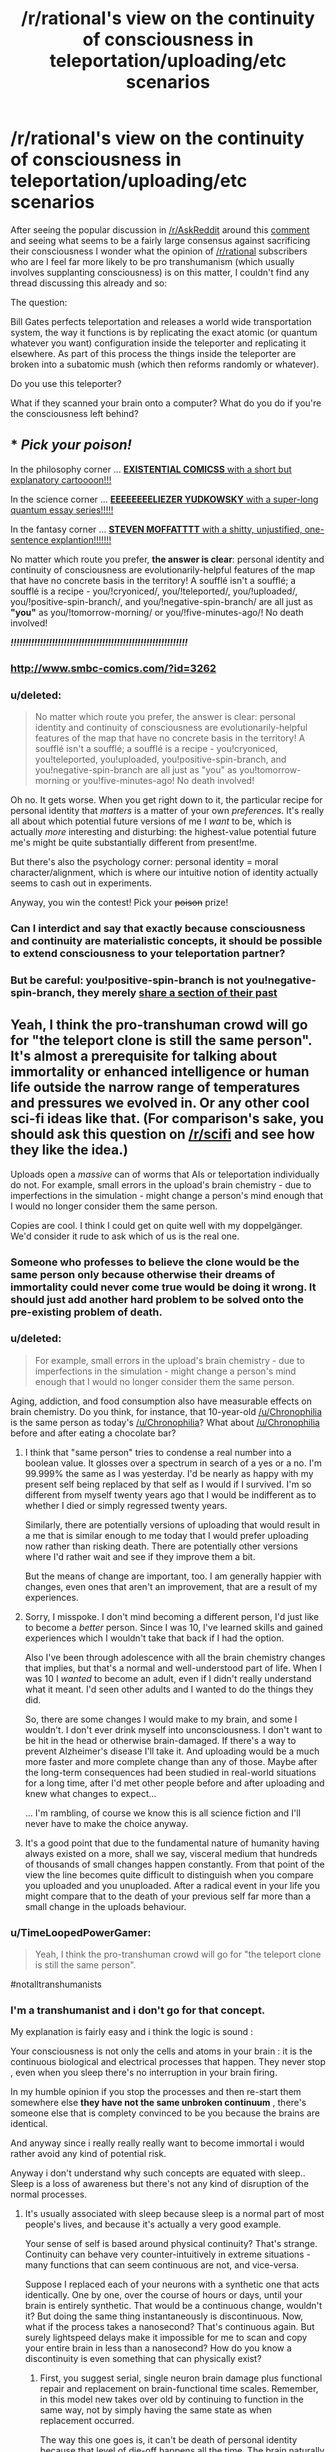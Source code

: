 #+TITLE: /r/rational's view on the continuity of consciousness in teleportation/uploading/etc scenarios

* /r/rational's view on the continuity of consciousness in teleportation/uploading/etc scenarios
:PROPERTIES:
:Author: RMcD94
:Score: 25
:DateUnix: 1434389757.0
:DateShort: 2015-Jun-15
:END:
After seeing the popular discussion in [[/r/AskReddit]] around this [[http://www.reddit.com/r/AskReddit/comments/39wkcu/what_scientific_breakthrough_would_be_the_most/cs73gds][comment]] and seeing what seems to be a fairly large consensus against sacrificing their consciousness I wonder what the opinion of [[/r/rational]] subscribers who are I feel far more likely to be pro transhumanism (which usually involves supplanting consciousness) is on this matter, I couldn't find any thread discussing this already and so:

The question:

Bill Gates perfects teleportation and releases a world wide transportation system, the way it functions is by replicating the exact atomic (or quantum whatever you want) configuration inside the teleporter and replicating it elsewhere. As part of this process the things inside the teleporter are broken into a subatomic mush (which then reforms randomly or whatever).

Do you use this teleporter?

What if they scanned your brain onto a computer? What do you do if you're the consciousness left behind?


** * /Pick your poison!/
  :PROPERTIES:
  :CUSTOM_ID: pick-your-poison
  :END:
In the philosophy corner ... [[http://existentialcomics.com/comic/1][*EXISTENTIAL COMICSS* with a short but explanatory cartoooon!!!]]

In the science corner ... [[http://lesswrong.com/lw/r9/quantum_mechanics_and_personal_identity/][*EEEEEEEELIEZER YUDKOWSKY* with a super-long quantum essay series!!!!!]]

In the fantasy corner ... [[http://tardis.wikia.com/wiki/Souffl%C3%A9][*STEVEN MOFFATTTT* with a shitty, unjustified, one-sentence explantion!!!!!!!]]

No matter which route you prefer, *the answer is clear*: personal identity and continuity of consciousness are evolutionarily-helpful features of the map that have no concrete basis in the territory! A soufflé isn't a soufflé; a soufflé is a recipe - you/!cryoniced/, you/!teleported/, you/!uploaded/, you/!positive-spin-branch/, and you/!negative-spin-branch/ are all just as *"you"* as you/!tomorrow-morning/ or you/!five-minutes-ago/! No death involved!

*/!!!!!!!!!!!!!!!!!!!!!!!!!!!!!!!!!!!!!!!!!!!!!!!!!!!!!!!!!!!!/*
:PROPERTIES:
:Score: 65
:DateUnix: 1434392570.0
:DateShort: 2015-Jun-15
:END:

*** [[http://www.smbc-comics.com/?id=3262]]
:PROPERTIES:
:Author: Jules-LT
:Score: 6
:DateUnix: 1434458723.0
:DateShort: 2015-Jun-16
:END:


*** u/deleted:
#+begin_quote
  No matter which route you prefer, the answer is clear: personal identity and continuity of consciousness are evolutionarily-helpful features of the map that have no concrete basis in the territory! A soufflé isn't a soufflé; a soufflé is a recipe - you!cryoniced, you!teleported, you!uploaded, you!positive-spin-branch, and you!negative-spin-branch are all just as "you" as you!tomorrow-morning or you!five-minutes-ago! No death involved!
#+end_quote

Oh no. It gets worse. When you get right down to it, the particular recipe for personal identity that /matters/ is a matter of your own /preferences/. It's really all about which potential future versions of me I /want/ to be, which is actually /more/ interesting and disturbing: the highest-value potential future me's might be quite substantially different from present!me.

But there's also the psychology corner: personal identity = moral character/alignment, which is where our intuitive notion of identity actually seems to cash out in experiments.

Anyway, you win the contest! Pick your +poison+ prize!
:PROPERTIES:
:Score: 5
:DateUnix: 1434466589.0
:DateShort: 2015-Jun-16
:END:


*** Can I interdict and say that exactly because consciousness and continuity are materialistic concepts, it should be possible to extend consciousness to your teleportation partner?
:PROPERTIES:
:Author: goocy
:Score: 3
:DateUnix: 1434468602.0
:DateShort: 2015-Jun-16
:END:


*** But be careful: you!positive-spin-branch is not you!negative-spin-branch, they merely [[https://youtu.be/dYAoiLhOuao?t=6m18s][share a section of their past]]
:PROPERTIES:
:Author: Jules-LT
:Score: 1
:DateUnix: 1442999986.0
:DateShort: 2015-Sep-23
:END:


** Yeah, I think the pro-transhuman crowd will go for "the teleport clone is still the same person". It's almost a prerequisite for talking about immortality or enhanced intelligence or human life outside the narrow range of temperatures and pressures we evolved in. Or any other cool sci-fi ideas like that. (For comparison's sake, you should ask this question on [[/r/scifi]] and see how they like the idea.)

Uploads open a /massive/ can of worms that AIs or teleportation individually do not. For example, small errors in the upload's brain chemistry - due to imperfections in the simulation - might change a person's mind enough that I would no longer consider them the same person.

Copies are cool. I think I could get on quite well with my doppelgänger. We'd consider it rude to ask which of us is the real one.
:PROPERTIES:
:Author: Chronophilia
:Score: 23
:DateUnix: 1434391958.0
:DateShort: 2015-Jun-15
:END:

*** Someone who professes to believe the clone would be the same person only because otherwise their dreams of immortality could never come true would be doing it wrong. It should just add another hard problem to be solved onto the pre-existing problem of death.
:PROPERTIES:
:Author: Gurkenglas
:Score: 7
:DateUnix: 1434455464.0
:DateShort: 2015-Jun-16
:END:


*** u/deleted:
#+begin_quote
  For example, small errors in the upload's brain chemistry - due to imperfections in the simulation - might change a person's mind enough that I would no longer consider them the same person.
#+end_quote

Aging, addiction, and food consumption also have measurable effects on brain chemistry. Do you think, for instance, that 10-year-old [[/u/Chronophilia]] is the same person as today's [[/u/Chronophilia]]? What about [[/u/Chronophilia]] before and after eating a chocolate bar?
:PROPERTIES:
:Score: 8
:DateUnix: 1434393138.0
:DateShort: 2015-Jun-15
:END:

**** I think that "same person" tries to condense a real number into a boolean value. It glosses over a spectrum in search of a yes or a no. I'm 99.999% the same as I was yesterday. I'd be nearly as happy with my present self being replaced by that self as I would if I survived. I'm so different from myself twenty years ago that I would be indifferent as to whether I died or simply regressed twenty years.

Similarly, there are potentially versions of uploading that would result in a me that is similar enough to me today that I would prefer uploading now rather than risking death. There are potentially other versions where I'd rather wait and see if they improve them a bit.

But the means of change are important, too. I am generally happier with changes, even ones that aren't an improvement, that are a result of my experiences.
:PROPERTIES:
:Score: 13
:DateUnix: 1434399193.0
:DateShort: 2015-Jun-16
:END:


**** Sorry, I misspoke. I don't mind becoming a different person, I'd just like to become a /better/ person. Since I was 10, I've learned skills and gained experiences which I wouldn't take that back if I had the option.

Also I've been through adolescence with all the brain chemistry changes that implies, but that's a normal and well-understood part of life. When I was 10 I /wanted/ to become an adult, even if I didn't really understand what it meant. I'd seen other adults and I wanted to do the things they did.

So, there are some changes I would make to my brain, and some I wouldn't. I don't ever drink myself into unconsciousness. I don't want to be hit in the head or otherwise brain-damaged. If there's a way to prevent Alzheimer's disease I'll take it. And uploading would be a much more faster and more complete change than any of those. Maybe after the long-term consequences had been studied in real-world situations for a long time, after I'd met other people before and after uploading and knew what changes to expect...

... I'm rambling, of course we know this is all science fiction and I'll never have to make the choice anyway.
:PROPERTIES:
:Author: Chronophilia
:Score: 6
:DateUnix: 1434394943.0
:DateShort: 2015-Jun-15
:END:


**** It's a good point that due to the fundamental nature of humanity having always existed on a more, shall we say, visceral medium that hundreds of thousands of small changes happen constantly. From that point of the view the line becomes quite difficult to distinguish when you compare you uploaded and you unuploaded. After a radical event in your life you might compare that to the death of your previous self far more than a small change in the uploads behaviour.
:PROPERTIES:
:Author: RMcD94
:Score: 0
:DateUnix: 1434393994.0
:DateShort: 2015-Jun-15
:END:


*** u/TimeLoopedPowerGamer:
#+begin_quote
  Yeah, I think the pro-transhuman crowd will go for "the teleport clone is still the same person".
#+end_quote

#notalltranshumanists
:PROPERTIES:
:Author: TimeLoopedPowerGamer
:Score: 8
:DateUnix: 1434419493.0
:DateShort: 2015-Jun-16
:END:


*** I'm a transhumanist and i don't go for that concept.

My explanation is fairly easy and i think the logic is sound :

Your consciousness is not only the cells and atoms in your brain : it is the continuous biological and electrical processes that happen. They never stop , even when you sleep there's no interruption in your brain firing.

In my humble opinion if you stop the processes and then re-start them somewhere else *they have not the same unbroken continuum* , there's someone else that is complety convinced to be you because the brains are identical.

And anyway since i really really really want to become immortal i would rather avoid any kind of potential risk.

Anyway i don't understand why such concepts are equated with sleep.. Sleep is a loss of awareness but there's not any kind of disruption of the normal processes.
:PROPERTIES:
:Author: Zeikos
:Score: 4
:DateUnix: 1434401286.0
:DateShort: 2015-Jun-16
:END:

**** It's usually associated with sleep because sleep is a normal part of most people's lives, and because it's actually a very good example.

Your sense of self is based around physical continuity? That's strange. Continuity can behave very counter-intuitively in extreme situations - many functions that can seem continuous are not, and vice-versa.

Suppose I replaced each of your neurons with a synthetic one that acts identically. One by one, over the course of hours or days, until your brain is entirely synthetic. That would be a continuous change, wouldn't it? But doing the same thing instantaneously is discontinuous. Now, what if the process takes a nanosecond? That's continuous again. But surely lightspeed delays make it impossible for me to scan and copy your entire brain in less than a nanosecond? How do you know a discontinuity is even something that can physically exist?
:PROPERTIES:
:Author: Chronophilia
:Score: 9
:DateUnix: 1434403278.0
:DateShort: 2015-Jun-16
:END:

***** First, you suggest serial, single neuron brain damage plus functional repair and replacement on brain-functional time scales. Remember, in this model new takes over old by continuing to function in the same way, not by simply having the same state as when replacement occurred.

The way this one goes is, it can't be death of personal identity because that level of die-off happens all the time. The brain naturally reroutes and uses redundancies and broad activation networks to fix this issue all the time. Repeating the process shouldn't be any different.

Damage is done. Very minor. It is instantly repaired, faster than any cognitive process could notice. Faster than the brain naturally functions. Matter and energy from the original is replaced. Maybe it is perfect, continuing one electrical beat to the next, with chemical decays already mapped out. Maybe a single signal state is lost. Maybe a dozen. That's fine, as far as it goes. We know small losses and activation issues happen all the time. For consciousness, personal identity in this sense, to mean anything at all, death of self can't be constantly occurring at this scale. That's logical.

Then you're saying, why not take all that brain damage really fast, with no time to electrochemically integrate old with new over time. Replace it all perfectly, but don't give the old time to send a single signal state to the new. That's where the problem with the model lies.

*The replacements are still brain damage.*

There is no time for integration of new parts into the original neural network. There is *damage* and then *repair* in the "slow replacement" model. That's not happening in the faster model. It can't happen in the fast model. It happens faster than the brain works.

That isn't just an emotional factor, which is what that flawed argument is attempting to ferret out. Yes, I've seen this one before, and it doesn't hold up. You are reducing the personal identity to a single moment in time, not a continuing process. You are removing matter and energy and replacing it and asking why it isn't the same, without thinking about what that means for the system.

Yes, the new brain would function the same afterward in the fast model, but it wouldn't be the same person because it did happen so fast. You'd have killed the original process-substrate and replaced it with another, not done a sub-natural-brain-damage level replacement over time.

That's the point of continuous process being identity. If you replace the brain faster than the brain functions, by necessity you'll be doing so with new chemical states (simulated or otherwise) and electrical charges from outside the original brain structure in addition to new matter.

If that is all we are, matter and energy, replacing both all at once faster than natural repair, rerouting, and signaling happens already means, by physical necessity, the death of the original structure. There was no processing being continued from old matter and energy to new. You're just pumping the old blood around a clone brain, with no continuing physical process in common with the original.

Just because I don't have a rate at which neuronal replacement would be acceptable and not murdering someone doesn't mean it can't be worked out. I'd suggest starting at something less than levels similar to brain damage which causes measurable cognitive malfunctions, but faster than background loss. That will only slightly kill someone over and over again, and very slowly replace the damage with functional bits that will be used by the much larger originals as a continuing process.
:PROPERTIES:
:Author: TimeLoopedPowerGamer
:Score: 7
:DateUnix: 1434412208.0
:DateShort: 2015-Jun-16
:END:

****** I have two problems with this argument (I think).

- First the idea of identity relying on continuum is worrying to me. What if in 50 or 100 years we discover that time is discrete? Does this disprove consciousness (or continuity of consciousness)?

- Second is related to the first, but continuity is a very fragile thing. How can you know that super-powerful alien beings aren't stopping all electrochemical activity in your brain every time you sleep? Or even just once? You (presumably) feel like the same person you were yesterday but how can you ever know? I prefer to base my decisions on what is "me" on whether it feels like me both to itself and to others.

Edit: discreet/discrete /stupid homophones/
:PROPERTIES:
:Author: duffmancd
:Score: 6
:DateUnix: 1434442189.0
:DateShort: 2015-Jun-16
:END:

******* u/deleted:
#+begin_quote
  What if in 50 or 100 years we discover that time is discreet?
#+end_quote

Well I would hope so, since I don't want her and Wen the Eternally Surprised turning exhibitionist.
:PROPERTIES:
:Score: 6
:DateUnix: 1434472579.0
:DateShort: 2015-Jun-16
:END:


******* u/Jules-LT:
#+begin_quote
  Does this disprove consciousness
#+end_quote

Only a specific concept of it. Even if all I experience is false, there is an "I" to experience it: I know of no surer thing.

#+begin_quote
  or continuity of consciousness?
#+end_quote

If time is discrete, doesn't it disprove continuity in general?
:PROPERTIES:
:Author: Jules-LT
:Score: 2
:DateUnix: 1434457769.0
:DateShort: 2015-Jun-16
:END:


******* u/TimeLoopedPowerGamer:
#+begin_quote
  What if in 50 or 100 years we discover that time is discreet?
#+end_quote

The point isn't that time has some special property. The physical matter that makes up the brain and originally ran the copied state used on the clone has no causal brain relationship with the new brain matter. Anything that could be self is in the human brain.

The new clone brain isn't the original brain, even if it is loaded with a software configuration that is exactly the same. It is a new person. If you killed the original brain, you killed that person because they were their brain. Very straight forward.

Neurons change and die, but they were still part of a functioning system, closely related and part of a continuing process. Taking a snapshot of that informational structure and then claiming a clone programmed with it is the same person is just stupid, and ignores how physical processes work. It is part of a seductive tech-dream lie people are telling themselves, one carefully designed to make uploading seem easier and more approachable to better stave away the terrors of death. Ironic (in the original sense) that this meme could very well result in such "thinkers" killing themselves, giving the world a much more efficient copy of their mind.

In short, if the original brain is destroyed as part of some one-to-one copying, you've only copied information to make a murder-clone. It's that simple. Calling the information divorced from the physical substrate it was running on the person and ignoring the destruction of a thinking, living physical being is intentionally misunderstanding the complex process that is the human brain. Or blindly ignoring the rights of individual intelligent beings in favor of some optimized informational strategy. Either way, really fucking evil.

--------------

#+begin_quote
  How can you know that super-powerful alien beings aren't stopping all electrochemical activity in your brain every time you sleep?
#+end_quote

Occam's razor. No proof, and reality can be explained just as well without that. The rest is all nihilistic Psych 101 nonsense that makes the very discussion moot. And is totally unproven, untestable, and unuseful in the real world.
:PROPERTIES:
:Author: TimeLoopedPowerGamer
:Score: 3
:DateUnix: 1434447004.0
:DateShort: 2015-Jun-16
:END:

******** Interesting. I'd consider myself the process being performed by my brain, rather than the brain itself. The software, not the hardware. And software can be forked, downloaded, backed up, etc. without any problem.
:PROPERTIES:
:Author: Chronophilia
:Score: 2
:DateUnix: 1434457029.0
:DateShort: 2015-Jun-16
:END:

********* u/TimeLoopedPowerGamer:
#+begin_quote
  Interesting. I'd consider myself the process being performed by my brain, rather than the brain itself.
#+end_quote

Then you have a lot of proving to do. The current scientific model is that the matter thinking of itself is your brain, not the pattern that matter makes. Anything flying in the face of that holds the burden of proof.

You're concluding that you must be /just/ the software, the information, seemingly because otherwise you can't get what you want. Which is deeply irrational reasoning.
:PROPERTIES:
:Author: TimeLoopedPowerGamer
:Score: 1
:DateUnix: 1434494767.0
:DateShort: 2015-Jun-17
:END:

********** u/Chronophilia:
#+begin_quote
  Then you have a lot of proving to do. The current scientific model is that the matter thinking of itself is your brain, not the pattern that matter makes.
#+end_quote

And what "scientific model" is that?

Of course my brain is made of matter, there's nothing else it could be. But my brain doesn't think of itself. When I introspect, I don't think "Hmm, neuron #65336 is a little slow today" or "I don't like these atoms I'm made of, I should get some new ones". I think "I'm feeling sad lately" or "I'm not thinking enough about my friends". My /thoughts/ are self-referential and self-aware. My brain is not, except where it's a substrate for my thoughts.

Sleep interrupts your conscious awareness, but you don't consider that to be death. The atoms of your brain are replaced every few weeks, but you don't consider that to be a slow death. How convenient for you that evolution should have created a form of life that naturally dies only once! Does it provide some sort of reproductive advantage?

Why exactly is being killed-and-recreated a bad thing, anyway? Death is bad because of the loss of memories, because it makes your loved ones sad, because you might have benefited society if you were still alive, and other reasons like that... but if there's a near-identical copy of you, then none of those reasons apply any more. We are always being replaced by our future selves. If that's death, I've died (12 hours)/(Planck Time) times so far today.
:PROPERTIES:
:Author: Chronophilia
:Score: 2
:DateUnix: 1434539284.0
:DateShort: 2015-Jun-17
:END:

*********** Death semantics plus reductionist nihilism both unsupported by neuroscience. And some crypto-deathist stuff thrown in for good measure. Boring. Done now.
:PROPERTIES:
:Author: TimeLoopedPowerGamer
:Score: -1
:DateUnix: 1434580600.0
:DateShort: 2015-Jun-18
:END:


********** u/Jules-LT:
#+begin_quote
  the matter thinking of itself is your brain, not the pattern that matter makes
#+end_quote

So... the hardware that executes the software is the hardware, not the software?\\
Agreed, but the question is whether your identity lies in the hardware or the software
:PROPERTIES:
:Author: Jules-LT
:Score: 1
:DateUnix: 1434552504.0
:DateShort: 2015-Jun-17
:END:

*********** There is no software that is unexpressed in hardware states. Thinking otherwise is magical thinking at worst, and misapplication of complex math models at best. It is the process of your brain as a whole system that results in a sense of self. That is why thinking pure informational context equal to the original hardware system in identity is ignorant.
:PROPERTIES:
:Author: TimeLoopedPowerGamer
:Score: 1
:DateUnix: 1434580901.0
:DateShort: 2015-Jun-18
:END:

************ Do you think that simulating a brain is not just very hard, but actually physically impossible?
:PROPERTIES:
:Author: Jules-LT
:Score: 2
:DateUnix: 1434610095.0
:DateShort: 2015-Jun-18
:END:

************* Glad you asked. People are wasting time arguing for software minds being the same operationally as the meaty originals instead of the issues actually I have with OP's suicide-clone teleporters. This confuses the issue, when it is really straight forward.

In fact, I'm the *strongest* strong AI supporter you're ever likely to meet. I think software brain simulation, uploading of human minds, human-level AI, IA-to-uploading, non-human superintelligent "Virtual" Intelligences (a dumb term), and all the ways in which self-aware and self-reflective thought can occur and be represented in software are not just scientifically possible, but likely in the relatively near-term.

There is nothing /unique/ about the human brain that makes it non-simulatable or unapproachable by science. Worst case, use chopped up brain matter to make a wetware computer add-on to run your software. But I don't think even that is necessary. The process of human cognition is likely much, much more redundant and parallel than a computer program would need to be.

There is, however, something unique about the continuing process of a specific human brain in operation. It is self-aware and has, like other physical objects, unique identity. If you simply outright destroy it, it doesn't matter if you have a copy for other people (who aren't now dead) to enjoy. You've killed someone.

I don't want to die simply to get a copy of what I /was/ uploaded or cloned, and lots of my peers are seeing that and then thinking with their unsupported and illogical ideologies, not their rational skills. It's frustrating.
:PROPERTIES:
:Author: TimeLoopedPowerGamer
:Score: 1
:DateUnix: 1434614211.0
:DateShort: 2015-Jun-18
:END:

************** Thanks for the clarifications.\\
Speaking of software in general, now: if you pause a program, copy the state, then continue execution on other hardware. Did you destroy it?
:PROPERTIES:
:Author: Jules-LT
:Score: 1
:DateUnix: 1434619373.0
:DateShort: 2015-Jun-18
:END:

*************** No, but I've already said that the human mind is a brain. Subjective reality is contained entirely within that physical process. Saying otherwise is positing a second nature, an informational soul. The copied program is simply not the same instance of even the software.
:PROPERTIES:
:Author: TimeLoopedPowerGamer
:Score: 1
:DateUnix: 1434662515.0
:DateShort: 2015-Jun-19
:END:

**************** What about if a person is split in two, then before anything has time to stop functioning, each half is completed by a copy atom for atom of the other half? (like cellular mitosis)
:PROPERTIES:
:Author: Jules-LT
:Score: 1
:DateUnix: 1434837325.0
:DateShort: 2015-Jun-21
:END:

***************** Then each half of the original brain has suffered instantaneous 50% brain damage then had it repaired with new matter and energy. They have almost certainly died and been replaced by a clone twice over, as humans don't actually survive losing literally half their entire brain through all structures.
:PROPERTIES:
:Author: TimeLoopedPowerGamer
:Score: 1
:DateUnix: 1434837796.0
:DateShort: 2015-Jun-21
:END:

****************** u/Jules-LT:
#+begin_quote
  They have almost certainly died
#+end_quote

What would be your criterion to decide that? Picture a full-body mitosis.
:PROPERTIES:
:Author: Jules-LT
:Score: 1
:DateUnix: 1434924384.0
:DateShort: 2015-Jun-22
:END:


************** Imagine the world is a simulation with discrete units of time. If for one of these instants you blink away from existence then come back.\\
Technically, you could say you did die. But what's the harm?

I tend to think that the potential for uploading and duplication makes our previous views on death mostly obsolete...
:PROPERTIES:
:Author: Jules-LT
:Score: 1
:DateUnix: 1434625866.0
:DateShort: 2015-Jun-18
:END:

*************** Then you are suggesting different levels of death. Prove destructive uploading is a lesser death. Show your work. Otherwise, admit to magical thinking.
:PROPERTIES:
:Author: TimeLoopedPowerGamer
:Score: 1
:DateUnix: 1434662678.0
:DateShort: 2015-Jun-19
:END:

**************** What do you mean, "prove"? It's not a matter of checking what reality is, it's a matter of deciding what labels we want to apply to what.\\
Based on a pretty precise idea of what reality could be, I'm saying that I feel that this is different enough from our previous concept of death that many of our ideas and feelings about death don't apply any more. I really don't see what one could "prove" to change the other's position.
:PROPERTIES:
:Author: Jules-LT
:Score: 1
:DateUnix: 1434837002.0
:DateShort: 2015-Jun-21
:END:

***************** u/TimeLoopedPowerGamer:
#+begin_quote
  What do you mean, "prove"?
#+end_quote

Cite some neuroscience on brain damage, information theory on complex systems changing over time, theoretical physics on matter state duplication, even a logical argument showing a likely scenario. Not a bunch of "I feel" and "what's the harm" when it comes to destroying a human brain. Otherwise, cute ideas lose out to known proven scientific models.
:PROPERTIES:
:Author: TimeLoopedPowerGamer
:Score: 1
:DateUnix: 1434838307.0
:DateShort: 2015-Jun-21
:END:

****************** There's nothing "proven" about whether individuality/personality reside in the brain instance or the brain pattern. It's not a physics or medical question, it's a definition/philosophical question.
:PROPERTIES:
:Author: Jules-LT
:Score: 1
:DateUnix: 1434923992.0
:DateShort: 2015-Jun-22
:END:


***** My sense of self is based also on /functional/ continuity. It can't be only purely physical you also have to take into consideration the electrical component . I want to avoid "zero moments" , i define them as moments in when there's a break in the continuum of brain activity.

About teleportation you have both breaks, the physical one is obvious the functional one is less apparent. I use this example to explain myself : think about a hypotetical computer that can keep all his cache loaded even when not powered. You do your thing, turn it down , copy all the things to another machine and boot it up. You as an external observer would see no difference whatsoever from the outside but continuity has been broken .

Now bringing this to human beings, we never break continuity. Sure we arent conscious all the time but from bith to death you have a system that is in a permanent state of flow. Any process that's disruptive breaks the continuity, destroying the consciousness.

I highly doubt we will ever have to worry about disruptive teleportation, even if it would be feasible by the point we are at that level there will be far better options.

My end comment is that we lack knowledge, the processes in the brain are still highly unknown so i can easily be wrong but with the knowledge at the moment at our disposal consciousness is an arising phenomena and by definition it's caused by many lower level phenomenas this implies that if you shut them down you shut consciousness down, and since the ammount of possible consciousnesses per given brain is infinite (yes it is an assumption, but not a far fetched one : "you" could not have ever existed, there could be someone completly identical to you in your stead ; the universe would objectively be the same) when you restart them you cannot be certain that you restart the old consciousnesses , sure the new one would genuinely believe to be it.

I may be paranoid, and i have no problems admitting that but isn't it the most rational thing to do? Preservation of subjectivity from a subjective point of view is the end goal of any kind of immortalism. I'm for substitutive uploading, no else. And by the way, i see it way more feasible than the destructive route.

Sorry for the huge rant but i wanted to be complete. I'm open to any criticism (i would be more than happy to be wrong)
:PROPERTIES:
:Author: Zeikos
:Score: 1
:DateUnix: 1434447751.0
:DateShort: 2015-Jun-16
:END:


***** u/deleted:
#+begin_quote
  How do you know a discontinuity is even something that can physically exist?
#+end_quote

Planck units.
:PROPERTIES:
:Score: 1
:DateUnix: 1434472506.0
:DateShort: 2015-Jun-16
:END:


*** u/Transfuturist:
#+begin_quote
  I think I could get on quite well with my doppelgänger.
#+end_quote

My heart's not of stone,

As I've frequently shone

When alone with my own little X.

And after we've dined,

I am sure we will find

Better incest then Oedipus Rex.

Why should such sex vex,

Or disturb or perplex,

Or induce a disparaging tone?

After all, don't you see,

Since we're both of us me,

When we're having sex, I'm alone.
:PROPERTIES:
:Author: Transfuturist
:Score: 2
:DateUnix: 1434553007.0
:DateShort: 2015-Jun-17
:END:

**** I said get on, not get it on.
:PROPERTIES:
:Author: Chronophilia
:Score: 1
:DateUnix: 1434555660.0
:DateShort: 2015-Jun-17
:END:

***** You say that like I wasn't talking about myself.
:PROPERTIES:
:Author: Transfuturist
:Score: 2
:DateUnix: 1434563600.0
:DateShort: 2015-Jun-17
:END:


*** u/RMcD94:
#+begin_quote
  Copies are cool. I think I could get on quite well with my doppelgänger. We'd consider it rude to ask which of us is the real one.
#+end_quote

It's a question that bothers me greatly because when discussing clones and the such people can't get it out of their head that they are the original. I tend to do something like "You go in a dark room and fall asleep, when you wake up there are two of you" so that they might finally realise that the clone is replica.

A runaway cloning machine would be a problem for a lot of people based on some of their attitudes towards a "lesser" clone whereas I'm with you on the boat that I hope to be committed to going so far as to die to save two+ of my clones.
:PROPERTIES:
:Author: RMcD94
:Score: 3
:DateUnix: 1434394185.0
:DateShort: 2015-Jun-15
:END:

**** [[http://smbc-comics.com/index.php?db=comics&id=1879#comic]]
:PROPERTIES:
:Author: blazinghand
:Score: 3
:DateUnix: 1434401363.0
:DateShort: 2015-Jun-16
:END:

***** Which of the two resulting cells of a mitosis is the original?
:PROPERTIES:
:Author: Jules-LT
:Score: 4
:DateUnix: 1434458306.0
:DateShort: 2015-Jun-16
:END:


**** u/noggin-scratcher:
#+begin_quote
  I hope to be committed to going so far as to die to save two+ of my clones.
#+end_quote

Nah, screw those guys - they wouldn't do the same thing for me.
:PROPERTIES:
:Author: noggin-scratcher
:Score: 1
:DateUnix: 1434407994.0
:DateShort: 2015-Jun-16
:END:


** The question isn't really "is the copy of you you". Yes, yes, it is you. The question is "did you die when you were disintegrated". The basic premise of copying people perfectly decouples those two questions.
:PROPERTIES:
:Author: LiteralHeadCannon
:Score: 9
:DateUnix: 1434397232.0
:DateShort: 2015-Jun-16
:END:


** Yes and yes. I don't believe in continuity of consciousness. If you like the illusion of that, then go ahead and use anything that preserves the illusion.
:PROPERTIES:
:Author: DCarrier
:Score: 7
:DateUnix: 1434405607.0
:DateShort: 2015-Jun-16
:END:

*** u/deleted:
#+begin_quote
  Yes and yes. I don't believe in continuity of consciousness.
#+end_quote

So you think consciousness has something like a "frame rate"?
:PROPERTIES:
:Score: 1
:DateUnix: 1434474943.0
:DateShort: 2015-Jun-16
:END:

**** I think you're conscious at every moment in your life, but the fact that they're all lined up has no intrinsic importance.
:PROPERTIES:
:Author: DCarrier
:Score: 2
:DateUnix: 1434478509.0
:DateShort: 2015-Jun-16
:END:


** If it were perfect, then sure, I'd use it. However, you have to put a lot of trust in people if you're talking about the core of your being.

If someone intercepts the transmission, they have their own private copy of you. If someone makes a copy of your brain-state, they have their own private copy of you /and/ can probably make their own edits to it. That's the sort of stuff that I find truly horrifying; not the continuity of consciousness stuff, which (to me) isn't that distinct from sleeping and then waking up.
:PROPERTIES:
:Author: alexanderwales
:Score: 11
:DateUnix: 1434392188.0
:DateShort: 2015-Jun-15
:END:

*** I think the only goal in the future is that there would be no personal motivation, at the end of the day I can't see another way to stop such a thing as the power of personal computing grows if it ever reaches a point where people can simulate other people you've already lost that battle. Whether it ends up being you simulated or a random person someone is going to be under the control of someone else.
:PROPERTIES:
:Author: RMcD94
:Score: 3
:DateUnix: 1434394272.0
:DateShort: 2015-Jun-15
:END:

**** Yeah, but I care a lot more about me than I care about a random person.
:PROPERTIES:
:Author: alexanderwales
:Score: 1
:DateUnix: 1434395223.0
:DateShort: 2015-Jun-15
:END:

***** Well the idea is that once one person is simulated it's potentially only a matter of time and random chance before it ends up being you simulated without you having to do anything.

After all when we finally turn the human brain into data there will only be so many combinations of it, though I guess it's theoretically possible that those combinations would be functionally infinite in our universe.
:PROPERTIES:
:Author: RMcD94
:Score: 1
:DateUnix: 1434395538.0
:DateShort: 2015-Jun-15
:END:

****** The human brain has [[https://www.google.com/webhp?sourceid=chrome-instant&ion=1&espv=2&ie=UTF-8#q=number%20of%20neurons%20in%20the%20human%20brain][100 billion neurons]] and [[https://www.google.com/webhp?sourceid=chrome-instant&ion=1&espv=2&ie=UTF-8#q=number+of+neuronal+connections+in+the+brain][100 trillion connections]]. If we assume that neurons are interchangable, and that each neuron has 1000 connections, then ... there's some math to be done there, but I'm pretty sure the answer is that it's always going to be prohibitively expensive to just try to simulate a specific human brain by brute force.

If someone wants to know my opinion on custard, they're going to have to ask me, dammit.

Edit: The naive math is just 100,000,000,000^{1,000} which is the same as 1 × 10^{11000} but obviously there are going to be some brain configurations that aren't valid, and some that are so close as to be functionally identical. Still, there are only 1 x 10^{80} atoms in the universe, so ...
:PROPERTIES:
:Author: alexanderwales
:Score: 4
:DateUnix: 1434396183.0
:DateShort: 2015-Jun-15
:END:

******* Time-looped computing solves that issue for the most part, if we ever get stable wormholes that connect two different points in time. It's still a finite amount of computation, and a time-looped system that sends information back to itself would complete the calculation instantly from the perspective of an outsider. So it's not out of the realm of scifi.
:PROPERTIES:
:Author: Kuratius
:Score: 1
:DateUnix: 1434399198.0
:DateShort: 2015-Jun-16
:END:

******** Idk about you, but I feel like there are different levels of "scifi". And true time-travel is on the never-ever-going-to-happen end of the scale, since it violates causality.
:PROPERTIES:
:Author: SublimeMachine
:Score: 3
:DateUnix: 1434411747.0
:DateShort: 2015-Jun-16
:END:

********* There's no stable universelle where the time loop doesn't complete. Thus it ends uo giving you the result in all possible universes. It is compatible with the theory of relativity, and whether it violates causality is a matter of interpretation.
:PROPERTIES:
:Author: Kuratius
:Score: 1
:DateUnix: 1434432292.0
:DateShort: 2015-Jun-16
:END:


*** u/Transfuturist:
#+begin_quote
  If someone intercepts the transmission, they have their own private copy of you.
#+end_quote

>not using /secure/ self-transport transfer protocol

>2163
:PROPERTIES:
:Author: Transfuturist
:Score: 3
:DateUnix: 1434553135.0
:DateShort: 2015-Jun-17
:END:


** Conditional on the teleporter both encrypting the data, and transmitting it over hard wire only, yes.

I'm not at all interested in my quantum brain state being intercepted by third parties. If somebody has a copy of that, they have a copy of me, can rebuild me, can scan my brain for information, can put me in a simulated torture device for 9^{9^{9}} simulated years, anything, really, and I will have a continuous conscious experience of it.
:PROPERTIES:
:Author: trifith
:Score: 3
:DateUnix: 1434390948.0
:DateShort: 2015-Jun-15
:END:

*** While I understand your fear I can't contemplate any motivation that anyone could have ever to commit such an act. It would have to be a crazy run away AI singularity that really got messed up programming to do such a thing.
:PROPERTIES:
:Author: RMcD94
:Score: 1
:DateUnix: 1434394049.0
:DateShort: 2015-Jun-15
:END:

**** Maybe not simulated torture for that long, but there are all the standard motivations:

- Theft. You have a copy of a person, you can probably extract their accounts and passwords, and take all their money (as well as use their credit).
- Retribution. You were arguing with someone online, and they were a dick to you, well now you can get a physical revenge.
- Obsession. Emma Watson can be your sex slave. You can run your fan theories by Brandon Sanderson. You can get your copy of Stephen King to write a book for you that no one else will ever see. Sure, they might not like it, but they'll come around, eventually. Or else.
- Lulz. Whenever I think about a technology, I think about what 4chan would do with it. In this case, probably finding ever-more-creative ways to inflict humiliation/pain/etc. on people whose security has been breached.
:PROPERTIES:
:Author: alexanderwales
:Score: 9
:DateUnix: 1434394864.0
:DateShort: 2015-Jun-15
:END:

***** u/trifith:
#+begin_quote
  Obsession. Emma Watson can be your sex slave. You can run your fan theories by Brandon Sanderson. You can get your copy of Stephen King to write a book for you that no one else will ever see. Sure, they might not like it, but they'll come around, eventually. Or else.
#+end_quote

Story idea: Famous people such as these deliberately sell copies of themselves for these purposes.
:PROPERTIES:
:Author: trifith
:Score: 12
:DateUnix: 1434397088.0
:DateShort: 2015-Jun-16
:END:

****** I like that. As a riff on that, a fading star trying to recapture the limelight has her brainstate "leaked" onto the internet under advice of her manager, in the same way that celebrities have their sex tapes come out on "accident".

Edit: Which should not to be taken to imply that all or even most sex tapes are released with the consent of the parties involved.
:PROPERTIES:
:Author: alexanderwales
:Score: 10
:DateUnix: 1434397793.0
:DateShort: 2015-Jun-16
:END:

******* I can't quite put my finger on it but I think there was some anime with a star leaking a copy of herself into the internet or something similar to that concept..
:PROPERTIES:
:Author: IomKg
:Score: 2
:DateUnix: 1434443191.0
:DateShort: 2015-Jun-16
:END:


******* I agree that those leaks aren't accidents, but I doubt that it's according to the celebrities' intent most of the time. Rather, celebrities determine that they can't do anything to stop it, especially as their publicists insist that being angry about it won't help.

The victims here are invariably women. Women being angry are assumed to be overreacting and bitchy. One episode of that can ruin a person's career, if that person is a public figure. And there's this impression that giving any response is just pandering to trolls, bringing more attention to something you'd rather hide -- Streisand effect bait.

So a few people capitalize on it because it's that or abandon their public career, and most try to ignore it, and one or two speak out against it, typically to little effect.

Then people like you assume that, because some people have profited in the end from their partners deliberately distributing pornographic images of them without their consent, the majority of people in similar situations got their deliberately in order to increase their fame.

It reminds me of the parable in the [[http://lesswrong.com/lw/gz/policy_debates_should_not_appear_onesided/][Policy Debates Should Not Appear One-Sided]] article, just one step further removed. It's implausible that a person would deserve having images of her having sex in private distributed without her permission, but the victim must somehow have gotten what she deserved, so people come up with a story that she actually chose to send them around. And once that story makes the rounds, other people have it as a cached thought that they can apply to situations that look similar.
:PROPERTIES:
:Score: 0
:DateUnix: 1434406429.0
:DateShort: 2015-Jun-16
:END:

******** I think you're reading /way/ too much into what I said. I think it's hard to argue that /some/ celebrity sex tapes were released intentionally under the guise of being accidental, and it was the comparison to those specific instances that I think would be compelling for a story.
:PROPERTIES:
:Author: alexanderwales
:Score: 3
:DateUnix: 1434407222.0
:DateShort: 2015-Jun-16
:END:

********* Communicate with care. Your statement was:

#+begin_quote
  celebrities have their sex tapes come out on "accident"
#+end_quote

Without any qualifiers, this is a generalization or a universal statement. If you don't want to add to the sexist misconception that all or the majority of "leaked" sex tapes are distributed on purpose by the celebrity, the /very/ least you should do is make it hypothetical or provide a qualifier.

That's not nearly enough to avoid promoting that misconception, but it does signal that you've spent half a second trying not to appear sexist.
:PROPERTIES:
:Score: -1
:DateUnix: 1434408000.0
:DateShort: 2015-Jun-16
:END:

********** Fair enough; to me, it's not a universal, because it's like saying, "in the same way that people get hit by cars 'on accident' as part of an insurance scam". That doesn't imply (to me) that /all/ people who get hit by cars are doing it as part of an insurance scam, or that this is always (or even mostly) how people get hit by cars.

If what I meant wasn't clear from context though, that's on me. I'll offer a clarifying edit.
:PROPERTIES:
:Author: alexanderwales
:Score: 3
:DateUnix: 1434409320.0
:DateShort: 2015-Jun-16
:END:

*********** Your simile isn't quite as apt as it could be because there is no pervasive, systemic bias against people who get hit by cars.
:PROPERTIES:
:Score: 3
:DateUnix: 1434414812.0
:DateShort: 2015-Jun-16
:END:


****** Futurama, /I Dated a Robot/
:PROPERTIES:
:Score: 1
:DateUnix: 1434475085.0
:DateShort: 2015-Jun-16
:END:


****** LOL

Then the copy thinks: oh shit, I'm the copy. Let's make another copy of me to suffer instead of me!
:PROPERTIES:
:Score: 1
:DateUnix: 1434496845.0
:DateShort: 2015-Jun-17
:END:

******* Procrastination paradox in one.
:PROPERTIES:
:Author: Transfuturist
:Score: 2
:DateUnix: 1434553486.0
:DateShort: 2015-Jun-17
:END:


***** And this is why mind uploading is actually a really bad idea.
:PROPERTIES:
:Score: 2
:DateUnix: 1434475239.0
:DateShort: 2015-Jun-16
:END:


**** Obvious answer is a person who has economic or military secrets of high value, and a less than ethical opponent who wants those secrets.

There's also the possibility of alien intelligences with vastly different moral systems. Or simply a broken upload system.

I'm not very interested in taking chances.
:PROPERTIES:
:Author: trifith
:Score: 3
:DateUnix: 1434394742.0
:DateShort: 2015-Jun-15
:END:


**** NSA style spying - set up a universal teleport system and build back doors into the handshake in order to be able to instantiate a copy of any person who might be of interest to you for the purposes of +national+ intergalactic security.

(Idea blatantly stolen from the webcomic Shlock Mercenary)
:PROPERTIES:
:Author: nicholaslaux
:Score: 2
:DateUnix: 1434398871.0
:DateShort: 2015-Jun-16
:END:


** Instead of writing it up again, lemme [[http://www.reddit.com/r/AskScienceFiction/comments/39mmgi/star_trek_why_doesnt_anyone_use_transporter/cs555d9][just link my last post on the subject]].

I've talked about this on Reddit /a lot/.

#+begin_quote
  What do you do if you're the consciousness left behind?
#+end_quote

Upload party. Cyberself is invited, of course!

I'd consider taking some cyanide or something, but I'd probably stick around in case there's some systematic problem with the uploading process and they need to rescan me. But long-term, there's no reason to keep running on a platform that can't even fork.
:PROPERTIES:
:Author: FeepingCreature
:Score: 7
:DateUnix: 1434390791.0
:DateShort: 2015-Jun-15
:END:

*** It's just about sidebar-worthy at this point.

The debate is one I no longer enjoy, because it spirals back around to the same tired intuition pump every time.

"But... is it /REALLY/ *YOU*????? Not like... a COPY of you..."

Yeah. It is. Yawn.
:PROPERTIES:
:Author: gryfft
:Score: 11
:DateUnix: 1434399237.0
:DateShort: 2015-Jun-16
:END:


** My instinct is that it's fine - and, in practice, I predict that I and most other people would do it - but ...

Here's the thing. AFAICT, the right way to deal with being copied is to view /both/ copies as "really you"; if you're going to be copied, and one of the copies will be given a cookie, you should anticipate a 50% chance of receiving a cookie. (We can kinda-sorta empirically test this via the Sleeping Beauty problem.)

Which means ... if I'm going to be copied, and one of the copies will then be /killed/, shouldn't I anticipate a 50% chance of dying?

That's clearly true in the case of one copy being killed by Unnecessarily Painful Slow Death Rays. But is it true if they're killed instantly? Apparently, from a quantum mechanics standpoint, that question is incoherent (which seems intuitive to me; I don't worry that having the atoms in my body replaced over time will kill me, so I don't /seem/ to care about the atoms.)

If I've used this machine fifty times, and I know for a fact it kills me instantly in the process of scanning me, what should I anticipate going in for the 51st time?

I *remember* emerging seemlessly at the destination, but that would be /equally true/ if it killed me via Unnecessarily slow Painful Death Rays. So should I anticipate a 50% chance of everything going black, the same way I would anticipate a 50% chance of Unnecessarily Slow Painful Death if that was what would happen to me?

Again, I don't think this would stop me from doing it. But it would bother the heck out of me. Hell, it bothers me right now.
:PROPERTIES:
:Author: MugaSofer
:Score: 3
:DateUnix: 1434470160.0
:DateShort: 2015-Jun-16
:END:

*** u/deleted:
#+begin_quote
  if I'm going to be copied, and one of the copies will then be killed, shouldn't I anticipate a 50% chance of dying?
#+end_quote

No, you should anticipate a near 0% chance of dying, barring malfunction of the machine. Mario doesn't really /die/ when he falls off a cliff, he has extra lives to keep going. You should anticipate a 100% chance of losing an extra life. You should view this as a death-warp to a desired destination, with a 1up placed nearby to the source.

If the death isn't painless or instant though, that does change matters significantly.
:PROPERTIES:
:Score: 1
:DateUnix: 1435755503.0
:DateShort: 2015-Jul-01
:END:


** One condition: The subatomitizational-mushimizer must be instant and painless, or the iteration of myself being mushed must be otherwise rendered free of consciousness before being destroyed. I won't abide by any iterations of myself (or anyone else for that matter) suffering intense mortal pain from the simple use of public transport, no matter how much the next iteration of myself won't know about it.

That condition given? Sure.
:PROPERTIES:
:Author: drageuth2
:Score: 6
:DateUnix: 1434408656.0
:DateShort: 2015-Jun-16
:END:


** There is no question here, it has nothing to do with transhumanism. Identical atoms are identical.

And anyone who finds the idea of being made of different atoms scary should notice what is happening to them on a constant basis.
:PROPERTIES:
:Author: wendigo_days
:Score: 5
:DateUnix: 1434416633.0
:DateShort: 2015-Jun-16
:END:


** u/TimeLoopedPowerGamer:
#+begin_quote
  Do you use this teleporter?
#+end_quote

Do I become a first adopter of new, potentially very dangerous tech *products? Obviously not.

Do I /ever/ use it? Still an emphatic no.

It is logical, in a sense, for people not to care about the original versions of other people getting killed since they get a perfect copy to continue interacting with, but it is *very* irrational for me to not care about such things in relation to myself. And others in relation to their suicided originals, as well, but I have long given up on this level of rational thought from most people.

--------------

#+begin_quote
  What if they scanned your brain onto a computer?
#+end_quote

Non-destructively? Sure. Obviously that's a good thing.

Look under your chair. You get a me, and you get a me, and you get a me: everyone gets a me!

Otherwise, obviously not. That's still suicide.

--------------

#+begin_quote
  What do you do if you're the consciousness left behind?
#+end_quote

Assuming non-destructive uploading? Nod and do what my plan for the day was all along. I knew that was going to happen, because that's /all that can ever happen in that scenario/. Some really poorly thought-out body-horror sci-fi might tell fantastic stories to the contrary, but that doesn't affect how *reality* works.

I wouldn't ever become a teleport clone, because I am my brain *and* the history of regular electrochemical processes that lead it to its present state, and which will continue into the future for some time to come. Sure, someone will wake up at the destination, but they'll know what happened just as well as I do. I think a small, brief rejoicing of more me in the world is likely, on both ends, but it's not some big existential crisis. Looking at it any other way is some wishy-washy, soft sci-fi magical thinking.

The continuity of processing substrate plus the continuously updating and modifying programs in an operational brain is all any fundamental identity /can/ be. You are the past-present-future program /and/ the past-present-future physical substrate it is running on. Everything else is, at best, pseudo-religious technobabble and self-comforting mechanisms which can and should be shaved off with Occam's razor.

Don't unnecessicarily multiply entities, and certainly don't kill the original just because your misapplied pseudo-rational, neo-altruistic reasoning results in dumb ideas about personal identity.

Some /carefully/ designed forms of additive hardware uploading--where the original brain substrate becomes a less and less important percentage of total processing potential--are the only safe ways to upload.

Anything else is the gift of a brand new person to the future, possibly with a sad little suicide thrown in.
:PROPERTIES:
:Author: TimeLoopedPowerGamer
:Score: 4
:DateUnix: 1434408185.0
:DateShort: 2015-Jun-16
:END:

*** u/philip1201:
#+begin_quote
  What if they scanned your brain onto a computer?

  Non-destructively? Sure. Obviously that's a good thing.

  Otherwise, obviously not. That's still suicide.
#+end_quote

Sure, but what's so terrible about suicide in that case?

Suppose you're going to die in 60 years if you don't get brain-uploaded now, and your brain-uploaded version gets to live 60 trillion years if you do. Even if suicide is somewhat bad, you might still choose to sacrifice yourself so that your brain-uploaded version may live.

And if you accept that, consider that your body contains a massive amount of negentropy which can power your simulated self for simulated millennia. If entropy can't be reversed, you would have the choice to keep your old self alive, or to sacrifice it in order to extend your brain-uploaded version's life by thousands of years per year lost to suicide.
:PROPERTIES:
:Author: philip1201
:Score: 1
:DateUnix: 1434409334.0
:DateShort: 2015-Jun-16
:END:

**** u/TimeLoopedPowerGamer:
#+begin_quote
  Even if suicide is somewhat bad, you might still choose to sacrifice yourself so that your brain-uploaded version may live.
#+end_quote

This is the techno-altruism trap. Accept it and the value of the individual to society becomes zero. Anything can be justified by saying the new task schedule and resource allotment will benefit from the sacrifice of the old order. It is the path to one of the darkest possible future digital hells.

If your answer to the question of what action is optimal returns *suicide*, you aren't rational. Despite whatever dark little thought games internet intellectual tough-guys play to prove how altruistic and sexable they are, reality has no exceptions. Death is the loss of everything someone is and has been. Anything else is a comforting lie people tell themselves, one that isn't supported by science and objective reality. Having another copy */at the cost of the original/ only matters to the most selfish and solipsistic.
:PROPERTIES:
:Author: TimeLoopedPowerGamer
:Score: 3
:DateUnix: 1434413280.0
:DateShort: 2015-Jun-16
:END:

***** u/philip1201:
#+begin_quote
  If your answer to the question of what action is optimal returns *suicide*, you aren't rational. Despite whatever dark little thought games internet intellectual tough-guys play to prove how altruistic and sexable they are, reality has no exceptions.
#+end_quote

*Put up or shut up.* I'll give you $100 if I can't find someone whose suicide (deliberate destruction of self) was rational within a week of you accepting, and you donate $10000 to MIRI in my name if I can. If no exceptions exist, there's no chance of you losing the $10000, is there?

As for why the stakes are that high: that's to make it so you actually care about being right.

#+begin_quote
  Accept it and the value of the individual to society becomes zero.
#+end_quote

I don't follow and you don't seem to explain.

#+begin_quote
  Anything can be justified by saying the new task schedule and resource allotment will benefit from the sacrifice of the old order.
#+end_quote

No: If the new task schedule is inferior, for example, we should simply not adopt it. Please be more exact.

#+begin_quote
  Death is the loss of everything someone is and has been.
#+end_quote

Except, in this case, literally everything they are and have been, since no atoms are lost (not that those are relevant) and no information is lost if a backup exists.
:PROPERTIES:
:Author: philip1201
:Score: 4
:DateUnix: 1434421838.0
:DateShort: 2015-Jun-16
:END:

****** u/TimeLoopedPowerGamer:
#+begin_quote
  I'll give you $100
#+end_quote

Fuck off. You're not even doing it right. I wouldn't drive an hour to spit on you for that much, especially not with that sort of weaselly risk profile on the other side. Certainly not with your apparent ability to think rationally.

Rationally debate or get the fuck out of the pool. I don't have time for your sophomoric internet dick-measuring wastes of time.

#+begin_quote
  I don't follow and you don't seem to explain.
#+end_quote

Read the other replies to me. I can't be arsed to link any further, given how you're treating this debate.

#+begin_quote
  Please be more exact.
#+end_quote

You and your ilk don't value continued existence of intelligent beings, and only value the functional output of their processes. Thus, you will murder anything if that results in exact copies of processes, even if the original process and substrate don't continue with a casually uninterrupted chain.

You monsters.

#+begin_quote
  since no atoms are lost (not that those are relevant)
#+end_quote

A person is not matter running a program which can be copied at will, even with a magically perfect process. *A person is the specific continuing collective process of the matter and the program running on it.* The same way rearranging every electrochemical connection in the brain kills a person, so does simply copying information (even perfectly) from them and then destroying their body. You've got a nice clone that does the same things, but you still killed a living, thinking person to do it.

They don't "wake up" in the clone, or some other trashy sci-fi nonsense. Not that you've said so, but that's pretty typical a delusion for futurists to have, even subconsciously.

But if all you care about is having something that does the same things, why should it matter? Self-preservation. Obviously. Because /you/ will die if you do that.
:PROPERTIES:
:Author: TimeLoopedPowerGamer
:Score: -5
:DateUnix: 1434423564.0
:DateShort: 2015-Jun-16
:END:

******* u/philip1201:
#+begin_quote
  I wouldn't drive an hour to spit on you for that much,
#+end_quote

I'm fine with raising the stakes. How does $1,000 / $100,000 sound to you? If you don't have the money lying around, I'm fine if you pay at least $5,000 now and pay 4% interest rate over whatever you don't pay.

#+begin_quote
  especially not with that sort of weaselly risk profile on the other side
#+end_quote

Explain.

#+begin_quote
  Certainly not with your apparent ability to think rationally.
#+end_quote

The way you've phrased it, it almost seems like you're being sensible and acknowledging I'm capable of good. I'm pretty sure I'm misunderstanding you.

#+begin_quote
  I don't have time for your sophomoric internet dick-measuring wastes of time.
#+end_quote

But surely you have time for money? If you're confident, this would be the easiest $1,000 you ever make.

#+begin_quote
  You and your ilk don't value continued existence of intelligent beings, and only value the functional output of their processes.
#+end_quote

False. We value the content of the processes, not the output. (except to the extent that the content is a succession of infinitesimally separated outputs).

#+begin_quote
  A person is not matter running a program which can be copied at will, even with a magically perfect process. A person is the specific continuing collective process of the matter and the program running on it.
#+end_quote

Physics is a mathematical process of information exchange as well, which means matter can be simulated. If it is necessary to preserve the person - if it is necessary to have the program engage in the same fundamental behaviour - then the matter that makes up a person's brain would have to be simulated as well, and we would aim to do so.

#+begin_quote
  The same way rearranging every electrochemical connection in the brain kills a person, so does simply copying information (even perfectly) from them and then destroying their body.
#+end_quote

No. Rearranging the electrochemical connections changes the information-theoretical behaviour of the brain. Copying the brain perfectly means keeping the information-theoretical behaviour the same.

#+begin_quote
  but you still killed a living, thinking person to do it.
#+end_quote

I can't believe you're still upset about this. Surely you can understand that /if/ someone isn't dead after being killed, being killed isn't so bad?

#+begin_quote
  They don't "wake up" in the clone, or some other trashy sci-fi nonsense. Not that you've said so, but that's pretty typical a delusion for futurists to have, even subconsciously.
#+end_quote

Correct. In my way of viewing things, "me" isn't a conserved quantity: there may be several people in the future who all are equally me, or there may just be one. When I say I don't want to die, I mean that I want at least one of me to exist in the future. Teleportation creates one of me who is in the right location and kills one of me who is in the wrong location, so I'm okay with that trade. The wrong me does die, and for that reason I would want it to be quick and painless even if I don't remember it (though remembered pain does have priority). The decision to kill the wrong me is independent from the decision to create the right me, but if it's good for there to be several of me, it makes no sense to wait for them to be randomly created/not-killed in teleporters.

I don't want to die because I want to continue existing, because I think it is good for me to exist, and because it causes pain in me and those I care about. (1) is taken care of if there is another one of me elsewhere with all identity I care about preserving. (2) may be true or false depending on circumstances; but if true it's not a teleporter but a duplicator. (3) is also not true if there's another one of me.

I think one of the weird things about teleporters is that in most settings where they're used the answer to (2) is true: there really isn't a good reason to kill the originals. It's hard to imagine a universe so optimised, so /good/ that human beings are the morally best fuel source. At least to imagine something that would be that good; the consequences for physical humanity are a little more obvious.

#+begin_quote
  But if all you care about is having something that does the same things, why should it matter? Self-preservation. Obviously. Because you will die if you do that.
#+end_quote

I am not an extraphysical object with no physical method of detection or preservation, I am a process which is being "done". If I have something that "does" me exists, I exist.
:PROPERTIES:
:Author: philip1201
:Score: 4
:DateUnix: 1434429827.0
:DateShort: 2015-Jun-16
:END:

******** u/deleted:
#+begin_quote
  I'm fine with raising the stakes. How does $1,000 / $100,000 sound to you? If you don't have the money lying around, I'm fine if you pay at least $5,000 now and pay 4% interest rate over whatever you don't pay.
#+end_quote

I'm with [[/u/TimeLoopedPowerGamer]] on this constituting dick-waving. Neither of you is making a prediction that can be checked by a third party doing a physical experiment in the near-term, so there's no point trying to beef up your position by signaling a willingness to bet.
:PROPERTIES:
:Score: 1
:DateUnix: 1434476101.0
:DateShort: 2015-Jun-16
:END:

********* u/philip1201:
#+begin_quote
  Neither of you is making a prediction that can be checked by a third party doing a physical experiment in the near-term
#+end_quote

Words have meaning. Even if they aren't exact, they create testable expectations and "suicide is never rational" is a reasonably clear prediction which can be falsified by demonstrating that people tend to value other lives as more valuable than their own in [[https://en.wikipedia.org/wiki/Kin_selection#Hamilton.27s_rule][ev-psych theory]], [[https://en.wikipedia.org/wiki/John_R._Fox#Military_service][fact]], and thought experiment. I would be surprised if you wouldn't consider this sufficient third-party-verifiable evidence that I'm correct, at least for casual discussion.

Is that what he meant with "weaselly risk profile"? Vagueness? I agree increasing the stakes isn't a good way to deal with vagueness, and I'd wanted to make the terms more clear if he had agreed to bet on them or said something I recognised as wanting to go into more detail, but I saw neither.

It isn't my intent to wave my dick or even to give (more than a few percent of) casual viewers the impression that I'm waving my dick, so would you please explain what I did wrong/missed in this case?
:PROPERTIES:
:Author: philip1201
:Score: 2
:DateUnix: 1434495492.0
:DateShort: 2015-Jun-17
:END:

********** u/deleted:
#+begin_quote
  Even if they aren't exact, they create testable expectations and "suicide is never rational" is a reasonably clear prediction which can be falsified by demonstrating that people tend to value other lives as more valuable than their own in ev-psych theory, fact, and thought experiment.
#+end_quote

Well, you two were sufficiently vague that I had no idea this was what you meant. So clear things up, and/or act more courteous.
:PROPERTIES:
:Score: 1
:DateUnix: 1434495610.0
:DateShort: 2015-Jun-17
:END:


******** u/TimeLoopedPowerGamer:
#+begin_quote
  I'm fine with raising the stakes. How does $1,000 / $100,000 sound to you? If you don't have the money lying around, I'm fine if you pay at least $5,000 now and pay 4% interest rate over whatever you don't pay.
#+end_quote

It sounds like, at best, a complex and misunderstood internet dick-waving competition, not an attempt to discover the nature of reality through rational dialog. I was around when that was invented in these online circles. It was made as a technique to shut-up whiny internet rationalist kids and their terribly unlikely theories. No one told them that, and some people seriously used it later on, but it was always consensual when used that way, not some weird point of order.

I am massively offended to have it used on me here, something I thought I made clear. Your continued misuse of it makes it even more offensive. This is my problem not yours, the offense I take, but I don't see any compelling advantage in slogging forward regardless.

I'm not learning anything new and I consider you not to be arguing in good faith because of that and other inabilities to debate clearly, such as failing to echo back the points I've been making in an honest and clear-cut way to avoid confusion and digression on either side.

You know, how friendly debate is typically run instead of internet peecocking.

Yeah, I think we're done here.
:PROPERTIES:
:Author: TimeLoopedPowerGamer
:Score: -1
:DateUnix: 1434436165.0
:DateShort: 2015-Jun-16
:END:

********* I was somewhat offended by your description of your opponents' thinking as "whatever dark little thought games internet intellectual tough-guys play". I have no problem with offensive language or offensive debates, so I took your lack of decorum as an indication that you have no problem with roughhousing. I am sorry I assumed you wouldn't be a hypocrite.

#+begin_quote
  It was made as a technique to shut-up whiny internet rationalist kids and their terribly unlikely theories.
#+end_quote

Correct. I'm sorry you're not a kid anymore but still behaving like that, but eh, maybe you're tired or something.

#+begin_quote
  No one told them that, and some people seriously used it later on, but it was always consensual when used that way,
#+end_quote

Are you implying you are unable to consent?

When I posted the bet I saw four main possibilities, in decreasing order of preference:

1. You accept the deal, MIRI gets $10k or $100k, you learn a hard lesson in humility, and there's a 0.00001% greater chance humanity isn't killed by unfriendly AI.

2. You acknowledge that you're being overly confident when saying "suicide is irrational, no exceptions", and we can continue the discussion while you have been prompted to find arguments against your own theories.

3. You accept the deal, but chicken out. I win status, and a fraud gets exposed.

4. You demonstrate irrationality by claiming certainty while simultaneously refusing a bet which would have a serious profit margin if you were as certain as you say or even think you are.
:PROPERTIES:
:Author: philip1201
:Score: 3
:DateUnix: 1434441652.0
:DateShort: 2015-Jun-16
:END:


********* u/philip1201:
#+begin_quote
  I am massively offended to have it used on me here, something I thought I made clear.
#+end_quote

Oh yeah, I was nerd-sniped for that. You said you wouldn't want $100 for driving an hour and spitting on me, but with the price of gas and vehicle maintenance that's about $60 for an hour's work where you learn nothing, which is a pretty mediocre deal for me and probably many others in the [[/r/rational]] community as well. I was so distracted by how the insult didn't make sense that I forgot to wonder what prompted it.
:PROPERTIES:
:Author: philip1201
:Score: 1
:DateUnix: 1434443800.0
:DateShort: 2015-Jun-16
:END:


********* Both of you tone down the ego.
:PROPERTIES:
:Score: 1
:DateUnix: 1434476189.0
:DateShort: 2015-Jun-16
:END:


***** u/FeepingCreature:
#+begin_quote
  This is the techno-altruism trap. Accept it and the value of the individual to society becomes zero. Anything can be justified by saying the new task schedule and resource allotment will benefit from the sacrifice of the old order. It is the path to one of the darkest possible future digital hells.
#+end_quote

That seems a stretch.
:PROPERTIES:
:Author: FeepingCreature
:Score: 3
:DateUnix: 1434417983.0
:DateShort: 2015-Jun-16
:END:

****** If the personal answer is to sacrifice one's life for a better, longer-lived version of that person, what inherent value is actually being placed on continued existence of any single person by a society consisting of such-minded individuals?

If continuance isn't valued at its most basic point, singular individual consciousnesses and self identities, then why not murder-clone those wasters of energy and use their physical or informational resources to do something more efficient? Why not murder-clone seven billion flesh and blood people to allow a hundred trillion digital people to live faster, better lives at the same cost? They'll be copies of the old ones, and might be made to not even notice their new simulated lives--ones that have no continuous physical and informational relationship to the dead bodies left behind.

This line of thought, that all processes that function the same are equivalent, is the dumbest thing I've seen since religion, and for many of the same reasons. And it is just as dangerous to my being, as technology advances and idiots who think this way come into power, shaping laws, social mores, and technology.

The only way to fight it is this. Point out how much magical thinking and fuzzy-headed idiocy is involved in thinking your murder-clone is just as good to have around as you. Otherwise, some day they'll try to murder-clone you, sure that your +spirit+ informational process will live on in the +afterlife+ clone.
:PROPERTIES:
:Author: TimeLoopedPowerGamer
:Score: 1
:DateUnix: 1434419232.0
:DateShort: 2015-Jun-16
:END:

******* u/philip1201:
#+begin_quote
  Why not murder-clone seven billion flesh and blood people to allow a hundred trillion digital people to live faster, better lives at the same cost?
#+end_quote

Consent is one thing, though in my opinion if people would consent when properly informed, you don't need to wait for them to physically move their lip-flaps in order to express consent. (This rule only applies to rational superbeings who can accurately predict if people would consent. Humans would just trick themselves into believing consent would be given).

And I would guess that people would all consent when properly informed. (If they understood quantum mechanics, reductionism, and the structure of the human mind).

The other is unknown unknowns. Nothing in known physics or theoretical physics that I know of indicates that something would go wrong, but this kind of thing often goes wrong because of weird reasons.

#+begin_quote
  The only way to fight it is this. Point out how much magical thinking and fuzzy-headed idiocy is involved in thinking your murder-clone is just as good to have around as you.
#+end_quote

So actually do so?
:PROPERTIES:
:Author: philip1201
:Score: 4
:DateUnix: 1434421887.0
:DateShort: 2015-Jun-16
:END:

******** u/TimeLoopedPowerGamer:
#+begin_quote
  So actually do so?
#+end_quote

[[http://www.reddit.com/r/rational/comments/39xqpi/rrationals_view_on_the_continuity_of/cs7s1qs?context=2][You are not a single snapshot of your brain, but the result of a continuous process of changing electrochemical functions acting on a specific organization of matter.]]

To believe otherwise is to add magical complexity to the experience of consciousness just so uploading fantasies give a happy, sci-fi afterlife. As we see ITT. More likely than not also causing one to think two processes that function the same are in all ways equivalent, morally speaking.

I swear, if I have to live on the run from a bunch of serial teleport murderers in a dark sci-fi future, I'm blaming you idiots.
:PROPERTIES:
:Author: TimeLoopedPowerGamer
:Score: 2
:DateUnix: 1434422463.0
:DateShort: 2015-Jun-16
:END:

********* Are you under the impression that continuous processes of changing electrochemical functions acting on a semi-static brain can't be simulated/emulated?

Or is it that your definition of self is non-local? That you can be told everything about an entire time-segment of a person down to the movement of the electrons (quantum mechanics notwithstanding), and not tell if they are your friend or a mere /duplicate/ with little moral value?

Or are you highly confident that an essential part of someone's identity is stored in continuously changing patterns which are lost using the uploading/duplicating methods you assume I'm talking about?

I would guess option 2. Which is what [[http://existentialcomics.com/comic/1][the comic linked by the most upvoted post]] addresses. More particularly the "It's no different from being knocked unconscious or falling asleep?" bit.

#+begin_quote
  I swear, if I have to live on the run from a bunch of serial teleport murderers in a dark sci-fi future, I'm blaming you idiots.
#+end_quote

Don't worry. The (f)AI will be good enough at its job that you won't have to run. :)
:PROPERTIES:
:Author: philip1201
:Score: 5
:DateUnix: 1434426782.0
:DateShort: 2015-Jun-16
:END:

********** I am confident that one bit of matter is different from another, even if functionally identical. They have different *causal history and location, for example. This is independant of any theory of mind I mind have.

If one brain hasn't been running a brain software process for the temporal history of that informational result, it isn't the same brain as originally collected that informational result. You can have two brains, different collections of matter, with the same information. The brain with the original causal history is the original brain. A person is a brain (for now).

As the brain is the person, you need a causal link between processes on the brain matter in one location and in a second location. Gradual replacement is thus permitted in this model. Otherwise, anything that might be called consciousness is guaranteed to be lost to the original.
:PROPERTIES:
:Author: TimeLoopedPowerGamer
:Score: 3
:DateUnix: 1434431508.0
:DateShort: 2015-Jun-16
:END:

*********** u/philip1201:
#+begin_quote
  I am confident that one bit of matter is different from another, even if functionally identical. They have different *causal history and location, for example.
#+end_quote

Good. You've set yourself up for falsification, and the universe sees fit to award you with your assumption being provably incorrect, giving you a learning opportunity.

Bits of matter have no causal history. Everything is blobs of amplitude of quantum fields. An electron which came from A to B via C will interfere with an electron which came via D (if they have the same phase) in exactly the same way as it interferes when it's split into two halves which take both routes.

Position is indeed a piece of information, same as time. However, since people don't die every femtosecond or as the planet rotates, position is not morally relevant.

#+begin_quote
  If one brain hasn't been running a brain software process for the temporal history of that informational result, it isn't the same brain as originally collected that informational result.
#+end_quote

Assuming you mean "if one brain is created in the exact state as another, it isn't the same brain":

Factually, quantum mechanically incorrect. Both brains are identical and if they could maintain quantum coherence they would interfere just as surely as simple electrons. This does take some extrapolation from available data: so far we haven't been able to maintain quantum coherence on objects larger than single molecules, but it's theoretically possible.

Well, that is if they're quantum mechanically identical. Same phase on every quark, same photons and phonons and everything. Merely containing the same person is luckily a much laxer standard, but the important thing is that history is irrelevant to present identity. Now, since you are the same person as you are a second from now when all your spins are out of whack, you are also the same person as someone who is only slightly different from someone with an entirely different history from you but the same quantum mechanical state as you. Therefore you are identical to someone who was teleported back and forth too fast for you to notice.

Now consider that you would still be you if you physically walked from the entrance site of the teleporter to the exit site. In that case, you have physically changed more in every way than if you just teleported from one location to the other. Either you just shift the spatial coordinates of every cell in your body a little, or you literally replace half of them, shift the spatial coordinates by the same amount, and also the time coordinate by a lot.

#+begin_quote
  As the brain is the person, you need a causal link between processes on the brain matter in one location and in a second location.
#+end_quote

How else would you expect to know what kind of person to create at the exit site?

#+begin_quote
  Otherwise, anything that might be called consciousness is guaranteed to be lost to the original.
#+end_quote

Of course: the original is destroyed. Am I missing something here?
:PROPERTIES:
:Author: philip1201
:Score: 5
:DateUnix: 1434438950.0
:DateShort: 2015-Jun-16
:END:


*********** I just want to second the other commenter and point out that there's an experiment called a [[https://en.wikipedia.org/wiki/Quantum_eraser_experiment][quantum eraser]] that would not be physically possible if particles had causal history.

We don't live in a world that has a factual past. We live in a world that is the superposition of /all/ pasts that have led to it. There is no "fact of the matter" which past is "actually" ours.
:PROPERTIES:
:Author: FeepingCreature
:Score: 4
:DateUnix: 1434463106.0
:DateShort: 2015-Jun-16
:END:

************ ***** 
      :PROPERTIES:
      :CUSTOM_ID: section
      :END:
****** 
       :PROPERTIES:
       :CUSTOM_ID: section-1
       :END:
**** 
     :PROPERTIES:
     :CUSTOM_ID: section-2
     :END:
[[https://en.wikipedia.org/wiki/Quantum%20eraser%20experiment][*Quantum eraser experiment*]]: [[#sfw][]]

--------------

#+begin_quote
  In [[https://en.wikipedia.org/wiki/Quantum_mechanics][quantum mechanics]], the *quantum eraser experiment* is an [[https://en.wikipedia.org/wiki/Interferometer][interferometer experiment]] that demonstrates several fundamental aspects of [[https://en.wikipedia.org/wiki/Quantum_mechanics][quantum mechanics]], including [[https://en.wikipedia.org/wiki/Quantum_entanglement][quantum entanglement]] and [[https://en.wikipedia.org/wiki/Complementarity_(physics)][complementarity]].

  The double-slit quantum eraser experiment described in this article has three stages:

  - First, the experimenter reproduces the interference pattern of [[https://en.wikipedia.org/wiki/Young%27s_interference_experiment][Young's]] [[https://en.wikipedia.org/wiki/Double-slit_experiment][double-slit experiment]] by shining photons at the double-slit interferometer and checking for an interference pattern at the detection screen.

  - Next, the experimenter marks through which slit each photon went, without disturbing its wavefunction, and demonstrates that thereafter the interference pattern is destroyed. This stage indicates that it is the existence of the "which-path" information that causes the destruction of the interference pattern.

  - Third, the "which-path" information is "erased," whereupon the interference pattern is recovered. (Rather than removing or reversing any changes introduced into the photon or its path, these experiments typically produce another change that *obscures* the markings earlier produced.)

  A key result is that it does not matter whether the erasure procedure is done before or after the detection of the photons.

  Quantum erasure technology can be used to increase the [[https://en.wikipedia.org/wiki/Optical_resolution][resolution]] of advanced [[https://en.wikipedia.org/wiki/Microscopes][microscopes]].

  * 
    :PROPERTIES:
    :CUSTOM_ID: section-3
    :END:
  [[https://i.imgur.com/TeQOzP8.png][*Image*]] [[https://commons.wikimedia.org/wiki/File:WalbornEtAl_D-S_eraser_no_POL1svg.svg][^{i}]]
#+end_quote

--------------

^{Relevant:} [[https://en.wikipedia.org/wiki/Delayed_choice_quantum_eraser][^{Delayed} ^{choice} ^{quantum} ^{eraser}]] ^{|} [[https://en.wikipedia.org/wiki/Index_of_physics_articles_(Q)][^{Index} ^{of} ^{physics} ^{articles} ^{(Q)}]] ^{|} [[https://en.wikipedia.org/wiki/Mach%E2%80%93Zehnder_interferometer][^{Mach--Zehnder} ^{interferometer}]] ^{|} [[https://en.wikipedia.org/wiki/The_Fabric_of_the_Cosmos][^{The} ^{Fabric} ^{of} ^{the} ^{Cosmos}]]

^{Parent} ^{commenter} ^{can} [[/message/compose?to=autowikibot&subject=AutoWikibot%20NSFW%20toggle&message=%2Btoggle-nsfw+cs8cepq][^{toggle} ^{NSFW}]] ^{or[[#or][]]} [[/message/compose?to=autowikibot&subject=AutoWikibot%20Deletion&message=%2Bdelete+cs8cepq][^{delete}]]^{.} ^{Will} ^{also} ^{delete} ^{on} ^{comment} ^{score} ^{of} ^{-1} ^{or} ^{less.} ^{|} [[/r/autowikibot/wiki/index][^{FAQs}]] ^{|} [[/r/autowikibot/comments/1x013o/for_moderators_switches_commands_and_css/][^{Mods}]] ^{|} [[/r/autowikibot/comments/1ux484/ask_wikibot/][^{Call} ^{Me}]]
:PROPERTIES:
:Author: autowikibot
:Score: 1
:DateUnix: 1434463154.0
:DateShort: 2015-Jun-16
:END:


************ I'm talking about macro effects. That's part of my point, in fact. The parts making up the whole can alter in small ways, and do, and that doesn't change the functioning of the system to any great degree. But it has to be a physical part of that system to have any identity relationship with that system. Otherwise, it is simply a copy and should be identified as such.

That's why proponents of information as identity are so enamored with quantum effects. It is the only way they see to get around the identity problem of murdering the original in destructive copy scenarios. And it falls flat when it actually comes to real world examples, still requiring things like perfect informational awareness. The bane of rational models everywhere.
:PROPERTIES:
:Author: TimeLoopedPowerGamer
:Score: 1
:DateUnix: 1434494628.0
:DateShort: 2015-Jun-17
:END:

************* Macro effects cannot have properties that are irreducible to micro effects.

If particles cannot have history, people cannot have history in a physical sense. People can have history in an /abstract/ sense, but abstract history can cross the upload barrier just fine. Not because uploading can be done perfectly if you track quantum information, but because the existence of certain quantum effects demonstrates that it is physically impossible that particle history has relevance at all.
:PROPERTIES:
:Author: FeepingCreature
:Score: 2
:DateUnix: 1434495452.0
:DateShort: 2015-Jun-17
:END:

************** u/TimeLoopedPowerGamer:
#+begin_quote
  Macro effects cannot have properties that are irreducible to micro effects.
#+end_quote

Irrelevant. You were trying to argue the other way, which is scientifically proven not to work. Some macro level quantum effects can be measured, but that has nothing to do with this wild over reaching. Quantum hand-waving and logical misapprehensions won't save your bad epistemology.

#+begin_quote
  If particles cannot have history, people cannot have history in a physical sense.
#+end_quote

This does not follow. Please return to reality, where macro-level causes have macro-level effects than can be measured, studied, and predicted.

#+begin_quote
  the existence of certain quantum effects demonstrates that it is physically impossible that particle history has relevance at all.
#+end_quote

Prove this outrageous claim exists in any way on a macro level. If this is what your opinion hinges on, I think I see the problem. A bad case of quantum magical thinking.
:PROPERTIES:
:Author: TimeLoopedPowerGamer
:Score: 1
:DateUnix: 1434507334.0
:DateShort: 2015-Jun-17
:END:

*************** It feels like we're talking past each other.

I'm not saying that quantum physics proves that continuity with an upload is definitely the case. That'd be quantum woo.

I'm saying quantum physics proves that at the lowest level, the physical level of individual particles, physics is not capable of giving you what it seemed you wanted - a way to care about the "actual history" of a "specific particle" - because quantum physics very particularly does not track any such thing as a "specific particle" /at all/.

For you to care, with your abstract, high-level brain, about some property of a particle, that property of the particle has to exist in the first place. It has to be in the territory before your map can meaningfully refer to it. When we talk of the history of an item, we're talking about a very complex amalgamation of physical, social and legal properties, which has a tendency of breaking down when faced with unusual situations, such as the oft-cited Ship of Theseus. What we are /not/ talking about, however, is any sort of particle-wise identity that stretches across time, because we /cannot/ be talking /about/ that, because it /does not exist at all/. There is no "about" to be talked about in the territory.

Now, physics obviously conserves certain quantities, so that for certain timeframes it can look like particles have permanence. But to derive from that that particles have /identity/ is a vast step too far, which is not supported by any evidence and in fact contradicted by quantum physics. Seriously, have you even [[http://lesswrong.com/lw/r5/the_quantum_physics_sequence/][read the Sequences]]? ;)

So, since particles do not have this property in a physical sense, anything built from particles can also not have this property /in a physical sense/. You have to be abstracting over something else, such as some notion of permanence or uniqueness or legal ownership (as in the Ship of Theseus) and wrapping up all the problems under the simplifying notion of "the same". But [[http://www.joelonsoftware.com/articles/LeakyAbstractions.html][all abstractions are leaky]], and you have to keep in mind that you're considering something that's based on Usefulness more than Truth. And, personally speaking, considering an upload continuous with your flesh-self is hella useful. :)

Now, you can, if you like, /construct/, in your head, a notion of an electron as a distinct particle with identity. And you can watch this distinct particle fly towards a silver mirror, and get simultaneously reflected and not reflected, and simultaneously fly through two slits in a small metal plate, and then this one particle which is in two positions somehow ends up in a single position which is somewhere that neither of the two positions the particle was just in should have allowed it to end up, and by this point you should have smoke coming out your ears and smelling faintly of ozone. Which should amply demonstrate to you that the initial assumption of the distinct particle was unworkable, and remind us all that while we can construct whatever we like in our heads, reality is not in fact obliged to care. Reality (apparently) runs on quantum physics, not on imagination, and /quantum physics is local/, however inconvenient that is for our maps.

And so it follows, since you cannot care about specific particles in reality, not because of any logical argument but because "specific particles" happens to be a thing that does not /exist/ in reality, you can at best care about configurations of particles. Which happens to be something that sounds significantly more amenable to uploading than specific particles, so that's convenient.

In a world where a particle's causal history sometimes had physical effects, would I think differently? I think I'd still want to have the same /preference/ - that an upload is as valuable as a fleshbody for continuation, but it would be much harder for me to argue this point, even to myself. It's plausible and convenient to count people with the same configuration as selves, but we happen to live in the rhetorically /really convenient/ world where it's actually /physically incoherent/ to do otherwise.
:PROPERTIES:
:Author: FeepingCreature
:Score: 3
:DateUnix: 1434527310.0
:DateShort: 2015-Jun-17
:END:

**************** I wrote something really long in reply. It was boring. I deleted it, saved everyone a bunch of time. You're all welcome.

Here:

#+begin_quote
  For you to care, with your abstract, high-level brain, about some property of a particle, that property of the particle has to exist in the first place.
#+end_quote

No.

#+begin_quote
  ... But to derive from that that particles have identity is a vast step too far, which is not supported by any evidence and in fact contradicted by quantum physics.
#+end_quote

Don't.

#+begin_quote
  ...

  So, since particles do not have this property in a physical sense, anything built from particles can also not have this property in a physical sense.
#+end_quote

Stop, please.

This entire thread of logic is incorrect. You worked that from both sides at once, making a strawman of my argument in the process. When I mentioned bits of matter, I wasn't referring to fundamental particles, I was referring to the human brain as a complete physical process.

I agree, no particle has this property of identity, but collections of matter in space-time do. That is what is not copied in a suicide-clone teleporter. That is why destroying /your/ brain, the only thing scientifically proven to produce a human mind, in this way kills /you/.

There is just a brand new mind in a new brain. It doesn't inherit the identity of the old brain simply because it is copied from the same information. The new brain has a different space-time history and thus identity from the original collection of matter, which continues to have its own space-time identity. The new brain thus contains a new, differently-identifiable mind.

Also, your reasoning is flawed and your use of the quantum nature of particles is incorrect. Especially that last step.

#+begin_quote
  And, personally speaking, considering an upload continuous with your flesh-self is hella useful. :)
#+end_quote

This is your failure. You prefer this view of the nature of the physical aspects of the human mind, one not supported /at all/ by science, because it pleases you. You nurture a poorly constructed ontology to make yourself feel better, and present it as a textdump because you need to spend a lot of time talking around its weak points.

Bad rational thinker. No cookie. Now please stop vomiting pop-science quantum theory onto my inbox. Go and q-sin no more.
:PROPERTIES:
:Author: TimeLoopedPowerGamer
:Score: 1
:DateUnix: 1434537722.0
:DateShort: 2015-Jun-17
:END:

***************** u/FeepingCreature:
#+begin_quote
  The new brain has a different space-time history
#+end_quote

*THERE IS NO SUCH THING*.

Show me ONE.

ONE.

Law of physics that changes its behavior based on "space-time history".

Getting a bit pissed at being called a crackpot here.

It is literally impossible that your brain cares about /actual/ "space-time history"; because that doesn't exist in the territory, it is impossible for your map to be entangled (*NOT IN THE QUANTUM SENSE, DON'T EVEN START*) with it! At best it cares about an abstraction of space-time history.

It's like caring about whether God wants you to eat pork. Since there /is/ no God; it is factually impossible for Him to want anything! Your belief is not about an actual thing that actually exists!

( Upvoted anyway, just for "It was boring. I deleted it". )

PS: Look, let's short-circuit this. Do you have a friend who you trust and who's a physicist, and can you give me their phone number/skype id? I think it'd be easier to convince them, and then they can convince you.
:PROPERTIES:
:Author: FeepingCreature
:Score: 2
:DateUnix: 1434539183.0
:DateShort: 2015-Jun-17
:END:

****************** If you want to discard all of physical reality, I think there is little to discuss. Nothing is real because quantum, nothing matters because quantum. It isn't a coherent argument. If existence is an illusion, then why can't you point to a neuroscience paper that says this clearly for the human brain?

You know what outs crackpots with wild personal theories? Long rambles and no citations. Yours is the extraordinary claim. Back it up some.
:PROPERTIES:
:Author: TimeLoopedPowerGamer
:Score: 0
:DateUnix: 1434581245.0
:DateShort: 2015-Jun-18
:END:


********* u/deleted:
#+begin_quote
  I swear, if I have to live on the run from a bunch of serial teleport murderers in a dark sci-fi future, I'm blaming you idiots.
#+end_quote

OHMYGOD, now you know how I feel /all the time!/ Admittedly, in my version it's a cyberpunk ultracapitalist dark-scifi-future, because for some strange reason a lot of tech/scifi people are still allergic to egalitarianism even when the rest of the world is /finally/ moving on from trying to make life imitate /Snow Crash/.

Frankly if I'm 90-something years old and dying, and there's no /other/ mode of life extension available, then leaving behind a "copy" to live on after me as a kind of clone-child is pretty ok. Especially if I get to design the successor first.

Still not as preferable as getting a proper scientific literature explaining what continuity of consciousness /really does mean/ and being able to answer the questions with definitive experimental evidence so that I can obtain some way of staying alive /as me/, but alas, such is scifi philosophizing.
:PROPERTIES:
:Score: 1
:DateUnix: 1434471596.0
:DateShort: 2015-Jun-16
:END:

********** u/TimeLoopedPowerGamer:
#+begin_quote
  Admittedly, in my version it's a cyberpunk ultracapitalist dark-scifi-future, because for some strange reason a lot of tech/scifi people are still allergic to egalitarianism even when the rest of the world is finally moving on from trying to make life imitate Snow Crash.
#+end_quote

You're telling me you're not excited to see every single citizen become an entrepreneur contractor in a bright new hyper-competitive marketplace where an increasing quantity of resources are spent shoring up personal defenses against other actors' "fair and competitive practices"? You don't think the Randian threat of the poor rising up against excessive abuse will continue to be a logical keystone to social policies when mindcontrol, purpose-grown, and artificial/uploaded lifeforms can literally be reprogrammed not to demand so-called natural and civil rights?

What a pessimist.

--------------

As for the rest, I largely agree. I think a unsurprisingly small number of strong proponents of information-as-self would actually walk into the /24-Hour FedEx/Suicide Kinkos/ were it to appear tomorrow. And even those holding my position would do so as a seemingly truly inescapable last result. Such is the nature of internet techno-philosowanking.
:PROPERTIES:
:Author: TimeLoopedPowerGamer
:Score: 0
:DateUnix: 1434494406.0
:DateShort: 2015-Jun-17
:END:

*********** u/deleted:
#+begin_quote
  I think a unsurprisingly small number of strong proponents of information-as-self would actually walk into the 24-Hour FedEx/Suicide Kinkos were it to appear tomorrow.
#+end_quote

That depends entirely on how it is marketed. A significant number of people have /already/ expressed a desire to perform exactly the act you describe /right now/, when no such thing is actually possible. In fact, some of them have expressed the desire to do it /yesterday/. You might claim that they're saying something in Far Mode they won't support in Near Mode, but again, Near Mode can be subjected to various forms of persuasion, most of which are not even threats and a good many of which are pleasant enticements.

To steal from an LW post, sure, you can say that the simulated tropical paradise is /false/, that it will happen to /some other person/ in a morally important way, and that it's all really just suicide, but as long as it's /marketed/ as "Tropical paradise! Sea breeze! Lemonade! Sunshine!", there will be significant buy-in. And of course, by your own hypothetical, the remnant-successors of the victims won't actually be able to tell it didn't work. Those remnant-successors won't be the same person, but they /will/ remember the original person, and they /will/ be enjoying the beach.

Of course, this is what makes the whole thing troublesome: how would you be able to test whether some concept of personal identity is preserved /without/ resorting to philosophical intuition and argument, and /without/ killing yourself just to see if you wind up dead?

To which I would say: I'd be cautious of trying it /without/ such a test, but I'd be suspicious of someone who refused to accept a test that showed it did work. The thing to do with a question is turn it into hypotheses, and the thing to do with hypotheses is to test them.
:PROPERTIES:
:Score: 2
:DateUnix: 1434496637.0
:DateShort: 2015-Jun-17
:END:


*********** u/deleted:
#+begin_quote
  You're telling me you're not excited to see every single citizen become an entrepreneur contractor in a bright new hyper-competitive marketplace where an increasing quantity of resources are spent shoring up personal defenses against other actors' "fair and competitive practices"? ...

  What a pessimist.
#+end_quote

Yeah. I'm such a pessimist that I can't help but look forward only to a communist era in which compassionate, intelligent AI Minds replace the blunt, brutal machinations of the state (including the often even blunter and more brutal machinations of dumb computers), and people associate freely based on common interests and solidarity, and things like fun and love are considered the really important things in life.

I have an extremely dark worldview.
:PROPERTIES:
:Score: 2
:DateUnix: 1434497329.0
:DateShort: 2015-Jun-17
:END:

************ I'll make sure to stock up on dark trenchcoats and eyepatches.
:PROPERTIES:
:Author: TimeLoopedPowerGamer
:Score: 1
:DateUnix: 1434504880.0
:DateShort: 2015-Jun-17
:END:


******* Can't we be okay with suicide, but not okay with murder?

For humans running faulty software, it's a good idea to make a rule that says "Never murder other people, even when it seems to produce a net benefit."

I don't think that the same rule is necessary for "Never kill yourself, even when it seems to produce a net benefit." /Barring cases of psychological disorder/, we already have a pretty hard psychological injunction against that, and so (again, barring cases of extreme depression, &c) if you judge self-sacrifice to be a worthwhile action, then by all means go for it.

If I were presented with sufficient evidence that offing myself would promote my terminal value more effectively than my continued existence, then I might examine and re-examine it really, really hard, because that'd be a very surprising piece of information, but after I had done sufficient work in confirming it, then yeah, I would off myself.

EDIT: Fixed a typo.
:PROPERTIES:
:Author: callmebrotherg
:Score: 2
:DateUnix: 1434431701.0
:DateShort: 2015-Jun-16
:END:

******** u/deleted:
#+begin_quote
  I don't think that the same rule is necessary for "Never kill yourself, even when it seems to produce a net benefit." Barring cases of psychological disorder, we already have a pretty hard psychological injunction against that, and so (again, barring cases of extreme depression, &c) if you judge self-sacrifice to be a worthwhile action, then by all means go for it.
#+end_quote

CASES OF EXTREME DEPRESSION ARE NOT THAT RARE. MAKE THIS RULE OR ELSE.
:PROPERTIES:
:Score: 2
:DateUnix: 1434471882.0
:DateShort: 2015-Jun-16
:END:

********* Wouldn't that, say, be a rule against being a firefighter, since you would then be accepting a certain chance of death for the sake of some cause which you think is more important?

The difference between being a firefighter and jumping off a cliff is in the probability that you will die at any particular point in time, so of course you'd want a substantially higher payout from a 100% chance of death than from a much smaller chance of death. You're still putting your life up on the table though.

(I am heartened by your ALLCAPS, though)
:PROPERTIES:
:Author: callmebrotherg
:Score: 1
:DateUnix: 1434474488.0
:DateShort: 2015-Jun-16
:END:

********** Ok, there's a difference between self-sacrifice for the sake of /another person who's concretely there and needs you/, and just killing yourself out of some abstract conceptualization that the world is better off without you. A firefighter or other emergency worker also functions as part of a team whose training, equipment, and policies deliberately /minimize/ the chance of Heroic Sacrifices as a part of minimizing total casualties -- that's what professionalism /is/ for emergency workers. (Actually, "get stuff right ahead of time - with training, equipment, and policy - so that heroism becomes /unnecessary/" is a fairly good definition of professionalism overall.)

The former happens reasonably often. The latter is almost always a symptom of depression, to such an extent that it's worth enforcing a Corrupted Meat Injunction on taking the latter seriously.
:PROPERTIES:
:Score: 2
:DateUnix: 1434474804.0
:DateShort: 2015-Jun-16
:END:

*********** I apologize for my lack of clarity. I don't foresee myself justifying my death because the world seems to be abstractly better without me.
:PROPERTIES:
:Author: callmebrotherg
:Score: 1
:DateUnix: 1434513426.0
:DateShort: 2015-Jun-17
:END:


******** u/TimeLoopedPowerGamer:
#+begin_quote
  Can't we be okay with suicide, but not okay with murder?
#+end_quote

Absolutely not. Never, ever. It is a right everyone ought to have in a free society, even permanently insane people (or, sadly, especially), but it isn't rational. Ever.

You can never have enough information to prove your decision is correct given the result of self-termination. Such goals are pretty much definitionally not rational and indicative of a major cognitive error.

#+begin_quote
  if you judge self-sacrifice to be a worthwhile action, then by all means go for it.
#+end_quote

If this happens, you are almost certainly necessarily already under such incredible psychological duress that you can't be considered sane. Either pain, the threat of such, or a fate you for some reason believe is worse than death is occurring.

Sure, maybe you want to give your life as a sacrifice to aid others, but that is a maximum danger last resort; pulling the lever to cause the train to hit you and not ten other people. Suicide is not a calm and collected "because my mind baby will be so awesome" situation for a sane and rational person.

#+begin_quote
  because that'd be a very surprising piece of information, but after had done sufficient work in confirming it, then yeah, I would off myself.
#+end_quote

How is this possible? How could you be sure your mind and informational situation were this sound? If you are surprised enough to suddenly consider this, you're already doing something wrong. You were surprised because you didn't have a sufficiently informed or detailed map of reality. Your very ability to form maps is likely compromised, and the terrain is probably not, in fact, full of snakes, but harmless bunnies.

Not suiciding because of sudden revelations, even ones long considered after that realization, should be a basic no-brainer rational pre-decision. The numbers to make this rational in the real world would require such tortured, selfishly self-destructive goals as to make the entire thing a complete mess from the get-go.

This isn't a social competition to see who can say the most self-sacrificing thing to better attract a mate. This is a rational discussion between people who aren't friends and won't ever bone. Don't drag in those showy signaling affects, please. I'm fucking tired of that. Please consider what you're saying carefully and logically. And get off my lawn, intellectually speaking.
:PROPERTIES:
:Author: TimeLoopedPowerGamer
:Score: 1
:DateUnix: 1434435423.0
:DateShort: 2015-Jun-16
:END:

********* Heh. First of all, thanks for your coherent and reasonable response. I don't encounter that nearly often enough.

I think that the biggest issue is that we have differing value systems. You care pretty heavily about your personal stream of consciousness (or so it seems-- I apologize if I've misunderstood), whereas I... don't. People in general, /including/ myself, only have instrumental value in my system.

If I were trying to signal then I'd be doing a pretty bad job, because my value system isn't very pretty. It could justify, for example, creating a world with all of the horrible things that we are so familiar with here. Happiness is as instrumental as sadness, and at the end of the day the only reason that happiness generally wins out is too many dolors, or a lack of sufficient hedons, or a bad ratio of dolors to hedons, can break people, and broken people aren't very useful.

None of that is likely to win me boning points, even if I cared about those to begin with.

#+begin_quote
  Such goals are pretty much definitionally not rational
#+end_quote

Isn't rationality dependent on what your goals are to begin with?

#+begin_quote
  Suicide is not a calm and collected "because my mind baby will be so awesome" situation for a sane and rational person.
#+end_quote

I'm not so sure. Granted, if the situation didn't require a death on this end of the line, then I'd probably be cool with there being one of me on this end of the line and one of me on the other. If teleportation did require it, though, then I won't mind much or at all (I admit that it'll be probably weird the first few times).

But if, for some reason, teleportation requires that there be only one of me at the end, then I don't really care that much about the continuity.

#+begin_quote
  How is this possible? How could you be sure your mind and informational situation were this sound?
#+end_quote

Killing myself for the purpose of donating my organs to particular people whose combined usefulness is, I believe, greater than my own. It's an unlikely example, but I think that it's able to exist in the same universe as the classic trolley problem, and the point is to illustrate that my own existence is of finite value.

#+begin_quote
  Your very ability to form maps is likely compromised, and the terrain is probably not, in fact, full of snakes, but harmless bunnies.
#+end_quote

This is a great sentence.
:PROPERTIES:
:Author: callmebrotherg
:Score: 3
:DateUnix: 1434439029.0
:DateShort: 2015-Jun-16
:END:

********** u/TimeLoopedPowerGamer:
#+begin_quote
  I think that the biggest issue is that we have differing value systems.
#+end_quote

I value individual life and freedom. I abhor the crypto-collectivist neo-altruism I see as so common in certain circles. It is very hip in some places for modern internet futurists to compete on who can be most self-sacrificing for other people and the future. Knowing a little something about anthropology, world political history, and psychology, that sort of thing leaves a sick taste in my mouth.

If that wasn't happening intentionally or otherwise, I apologize. I thought I was seeing the presentation of regurgitated material, not original thought. As you say, perhaps weakly stated and disorganized thoughts were the only thing there. In any case, please carefully consider why you believe what you think you believe.

--------------

I'm not some Luddite, however this sounds. Personally, I want an expanding cloud of /me/ exiting the Earth's atmosphere at high speed as much as the next powergaming internet egomaniac; but not if it kills me. And I see no reason to discard the scientifically supported and generally accepted theory that the human brain is everything that creates thought, however you define consciousness or self or any other hard to nail down terms.

If I am my brain, it has to have some closely interconnected, ongoing, additive processing relationship with any new processing substrate if the original is to be destroyed as a result. Otherwise my brain, which is all that I am, will die in functional isolation from any other cognitive processes, and leave only a copy of its state behind to spawn off new (if identical) cognitive processes. Fine for everyone else in the universe, if they don't think like I do, but not good for /me/.

The idea that someone is just the pattern of their brainstate, or a functional description of their goals or actions, divorced from the physical matter running it, is not even wrong. It ignores so much it doesn't even vaguely match reality. It'll also get me killed when the tech comes around if people continue to hold these unsupported personal delusions.

That destructive uploading is the way some very promising and popular existing tech seems to be heading, things like ways of recovering cryonic suspensions, should be a warning sign that people might be seeing and believing what they want, not what is. Being biased very strongly by a desire for this technology to work and give a way out of oblivion seems a real danger to any knowledgeable modern futurist debating this topic.

--------------

#+begin_quote
  People in general, including myself, only have instrumental value in my system.
#+end_quote

I think that's sort of sad. It isn't supported in any way by reality, is pointlessly reductionist in a very flawed way, and isn't required as a theoretical framework for software intelligence to also work, or even human augmentation paths to uploaded human minds. Rather, it seems like an intellectual hairshirt, something to justify sacrificing the sense of self that admittedly helps so little in rational thought.

If this becomes a popular opinion, and tech goes on the path it seems to be, eventually a lot of people are going to die and be replaced by software murder-clones. If the artificial substrate ends up working better and faster (likely), and the copy process is perfect (or people think it is), that's a very dark potential future. One you inexplicably seem perfectly fine with. This doesn't engender much sympathy, or make for a good impression of your level of rationality.

How can you fulfill not wanting to die tomorrow rationally if you suddenly have "die for awesome murder-clone" added into the mix? That seems like an incorrectly designed goal with some really off-the-wall assumptions built in. How can you not want to die tomorrow, and have that as a repeated and continuing goal, if you don't even know /what you are/?

It seems ITT people's answer is largely to pull an Asimov and redefine themselves as merely functional states, not as the generally scientifically accepted definition of the collective and continuing process of matter contemplating itself.

--------------

#+begin_quote
  Isn't rationality dependent on what your goals are to begin with?
#+end_quote

In the weakest sense, of course. But having goals that functionally conflict with reality because of poor assumptions shows a lack of rationality.

If your goal is in support of optimal murder-uploading strategies, I think this conversation might be over.

#+begin_quote
  But if, for some reason, teleportation requires that there be only one of me at the end, then I don't really care that much about the continuity.
#+end_quote

This and other comments suggests a state of self-worth that I feel is dangerous. The talk of suicide added in is making me very uncomfortable. I'm not shutting this conversation down, but I do want to make sure I'm not doing some sort of damage here. Perhaps this is a good place to wrap the topic up. But feel free, if you wish. I'll at least read a reply, though don't be offended if I don't comment again myself.
:PROPERTIES:
:Author: TimeLoopedPowerGamer
:Score: 2
:DateUnix: 1434450935.0
:DateShort: 2015-Jun-16
:END:

*********** u/callmebrotherg:
#+begin_quote
  I'll at least read a reply, though don't be offended if I don't comment again myself.
#+end_quote

No problem.

#+begin_quote
  The talk of suicide added in is making me very uncomfortable. I
#+end_quote

I apologize for that. I would have searched for some examples that did not directly involve suicide, but expressed the same point, if I had known.

#+begin_quote
  In any case, please carefully consider why you believe what you think you believe.
#+end_quote

Essentially, I don't think that it's practical to have multiple terminal values because then you're stuck in a jam when they come into conflict (if they will never conflict in any possible scenario, then more likely they're the same value with two names). I like paintings, and I like biodiversity, and I like (certain kinds of) food. I do /not/ like any of the possible nightmare wireheading scenarios which await anyone who genuinely values hedons in particular, because I want paintings and biodiversity and delicious food much, much more than I want orgasmium.

You could try to cover these things under the umbrella value of Beauty, but "beauty" is a term that has to refer to another value before it can have any meaning. So I decided to go with complexity, which as a word in general has a lot of possible meanings and so might be most quickly defined through comparisons:

- Multicultural societies are more complex than monocultural societies.

- The Lord of the Rings is more complex than Peter Rabbit.

- You, having learned something, are more complex than you, before you learned that thing.

- A universe with 10 hedons and 10 dolors is more complex than a universe with 20 hedons and 0 dolors.

What is Beautiful is Good, and what is Complex is Beautiful.

Within certain bounds, at least. Complexity that is incomprehensible is no better than, and possibly in some ways worse than, undifferentiated simplicity. Both are noise on the airwaves. But of course I also have an interest in increasing our capacity to comprehend the complex.

In this system, hedons are no more valuable than dolors, except for the fact that we are, you could say, addicted to them, and people can be permanently damaged or at least temporarily impaired if they don't get enough hedons in the long term or get too many dolors. It would be nice to fix that, but we would obviously have to be very careful about it.

Also, perhaps unfortunately, humans are also instrumental values, since I don't think it's feasible to hold multiple terminal values. We're awesome things in my system because we are like engines of complexity, producing a whole bunch of it just by, well, /being/.

#+begin_quote
  How can you fulfill not wanting to die tomorrow rationally if you suddenly have "die for awesome murder-clone" added into the mix?
#+end_quote

I identify a person by zir personality, memories, &c &c. If my best friend's mind were to be switched with the mind of someone else, then I would continue my interactions with my-friend-in-someone-else's-body, no matter how quickly or slowly the transition happened.

(Now, it might be that physical differences between the bodies might cause a change in my friend's personality such that our relationship could no longer be maintained, but the same could be said of brain injuries and the like)

If my friend were to suffer complete amnesia, then my response would be exactly the same as if she had physically died. If my friend were uploaded to a computer then, no matter how quickly or destructively it happened, I would identify the upload as my best friend. And if she went through a teleporter that did not require the destruction of the original body, and so there were two of my friend, then I would, as that just implied, consider both of them to be my best friend. That may eventually cease to be true in the future, but that would be so even without teleporters entering the picture.

I care about (at the risk of oversimplifying) the particular brain-state or personality snapshot as it exists in that time and place. It's been argued that, strictly speaking, people are thus dying from moment to moment according to this system. That seems to be true, but from moment to moment each successive identity is similar enough that I have no problem with continuing to update the status of "best friend" to this series of identities. I am not only her friend, but hope that the identities which follow this one will be friends with the identities which follow her present identity.

In the long run it's easier to see the difference. I don't care about fifteen-year-old me and I consider him to a different person. Assuming no time shenanigans to the effect that a change to Past Me would result in a change to Present Me, I have no more concern for Past Me than I do for any other person (and perhaps a little bit less, because Past Me was an asshole and I assume people to be nice until proven otherwise).

The desire to not die tomorrow might, in my conception of identity, be better expressed as the desire to be replaced by something better than myself tomorrow, rather than nothing at all.

(To be clear, though, I don't advocate forcing people to do things, and if I were somehow given the reins to the world then you'd be left to do as you pleased, and upload or teleport or not, as you chose)

#+begin_quote
  This and other comments suggests a state of self-worth that I feel is dangerous.
#+end_quote

Possibly. I remain open to the possibility that it may be the result of a mental illness, since it /is/ rather odd and I can see how it might be easier to hold some or all of these ideas by experiencing, say, depersonalization disorder. I'd prefer to have more than assumptions, though, so for the time being I feel comfortable with remaining where I am in belief-space.
:PROPERTIES:
:Author: callmebrotherg
:Score: 1
:DateUnix: 1434474182.0
:DateShort: 2015-Jun-16
:END:

************ I do hope you realize that if you endorse "maximize complexity", then you're endorsing Bostrom's "Disneyland with no children" scenario. I advise trying to have multiple terminal values that are all measurable, and which can thus be traded-off to form a utility function.
:PROPERTIES:
:Score: 3
:DateUnix: 1434476003.0
:DateShort: 2015-Jun-16
:END:

************* Consciousness is pretty darn complex, so my Disneyland needs to have kids (or self-aware entities, anyway) to be Disneyland.

If I'm misunderstanding you, I apologize.
:PROPERTIES:
:Author: callmebrotherg
:Score: 1
:DateUnix: 1434476376.0
:DateShort: 2015-Jun-16
:END:

************** u/deleted:
#+begin_quote
  Consciousness is pretty darn complex, so my Disneyland needs to have kids (or self-aware entities, anyway) to be Disneyland.
#+end_quote

No, you just value consciousness. It is not the Maximally Complex Thing, so someone maximizing complexity could well discard subject experience and self-awareness as unnecessary, inefficient instruments for the achievement of complexity, instruments that are surpassed and replaced fairly quickly.
:PROPERTIES:
:Score: 2
:DateUnix: 1434478019.0
:DateShort: 2015-Jun-16
:END:

*************** Hm. I feel like minds would be, (figurative) pound for (figurative) pound, more complex than the same matter arranged in another combination. Short of being able to definitively calculate the complexity of this, that, and every other thing, though, it might be safer to tie the complexity to conscious minds and look to increase the complexity of those minds and of their experiences.
:PROPERTIES:
:Author: callmebrotherg
:Score: 1
:DateUnix: 1434513315.0
:DateShort: 2015-Jun-17
:END:

**************** That still doesn't pick put conscious, human minds. Complexity-maximizing Fnargl can get more complexity per kilogram out of nonconscious but more knowledgeable AI minds, particularly since that lets Fnargl skip the simplistic lizard-brained baggage common to almost all human minds.
:PROPERTIES:
:Score: 1
:DateUnix: 1434540522.0
:DateShort: 2015-Jun-17
:END:


*********** u/deleted:
#+begin_quote
  Personally, I want an expanding cloud of me exiting the Earth's atmosphere at high speed as much as the next powergaming internet egomaniac;
#+end_quote

Uhhhh... is that /really/ so normal among this subreddit's users? Expanding cloud? Really?
:PROPERTIES:
:Score: 1
:DateUnix: 1434475593.0
:DateShort: 2015-Jun-16
:END:

************ Only amongst the powergaming internet egomaniacs. But to the point where new internal politics have developed to attempt to make a workable system to morally regulate the resource conflicts involved in wanting maximum you to exist in the universe.
:PROPERTIES:
:Author: TimeLoopedPowerGamer
:Score: 1
:DateUnix: 1434493284.0
:DateShort: 2015-Jun-17
:END:

************* u/deleted:
#+begin_quote
  Only amongst the powergaming internet egomaniacs.
#+end_quote

Now, for those of us who mod this sub and therefore don't understand the details of clique formation at this time... who are these people?

#+begin_quote
  But to the point where new internal politics have developed to attempt to make a workable system to morally regulate the resource conflicts involved in wanting maximum you to exist in the universe.
#+end_quote

Who's been developing new internal politics to manage tiling the universe in masses of single individuals? What internal politics are these?

I'm really, /really/ confused now.
:PROPERTIES:
:Score: 1
:DateUnix: 1434495719.0
:DateShort: 2015-Jun-17
:END:

************** This is just pretty typical transhumanist dinner party fodder. Nothing happening in this sub that I'm aware of. But calculations have been done elsewhere regarding post-singularity, cross-galaxy survivor parties. RSVPing gets messy for software minds and involves statistical predictions, and it's hard to set a date without FTL.

I've still got weird I haven't even used left but I think this might be getting off topic, even with the uploading-related nature of the discussion.
:PROPERTIES:
:Author: TimeLoopedPowerGamer
:Score: 1
:DateUnix: 1434507880.0
:DateShort: 2015-Jun-17
:END:

*************** I'm not sure if I really want to attend these dinner parties, or want everyone at those parties taken out and shot.
:PROPERTIES:
:Score: 1
:DateUnix: 1434508636.0
:DateShort: 2015-Jun-17
:END:

**************** Ah, so you are familiar with the people of whom I speak.
:PROPERTIES:
:Author: TimeLoopedPowerGamer
:Score: 1
:DateUnix: 1434520451.0
:DateShort: 2015-Jun-17
:END:

***************** No? I'm actually just a communist. We say that about people who try to treat large portions of the planet/universe as their exclusive personal stuff for reasons of ego.
:PROPERTIES:
:Score: 1
:DateUnix: 1434540274.0
:DateShort: 2015-Jun-17
:END:


********** u/deleted:
#+begin_quote
  People in general, including myself, only have instrumental value in my system.
#+end_quote

Then you need to specify a terminal goal so we can talk about which of your subgoals are well-planned.
:PROPERTIES:
:Score: 1
:DateUnix: 1434475459.0
:DateShort: 2015-Jun-16
:END:


***** u/deleted:
#+begin_quote
  This is the techno-altruism trap. Accept it and the value of the individual to society becomes zero. Anything can be justified by saying the new task schedule and resource allotment will benefit from the sacrifice of the old order. It is the path to one of the darkest possible future digital hells.
#+end_quote

You're mixing the factual question of /whether/ the individual continues (and in what form they might /prefer/ to continue or not, based on their full-information, full-rationality volition) with the moral question of whether we should sacrifice individuals for some greater good that somehow doesn't contain that person.

I'm uncertain about the first question, pending additional evidence, but return a strong "FUCK NO" on the second one.
:PROPERTIES:
:Score: 1
:DateUnix: 1434472035.0
:DateShort: 2015-Jun-16
:END:

****** You can have your own preferences as to the morality of sacrificing instances of individual intelligences for efficiency's sake, but it has been shown time and again that when the individual is expected to sacrifice a certain way in a private decisions, society at large quickly makes that choice mandatory to weed out defectors attempting to play hawk games with those personal costs. Complete loss of social standing and ostracization is the typically the lightest punishment for such infractions.

Continuity of physical substrate and the issue of individual identity is linked to this issue: if it is assumed individuals are nothing but informational resources, perfect copies are going to be just as good as originals and likely much better in many ways. Any optimizing social order will have members demanding specific horrific results because of that meme.
:PROPERTIES:
:Author: TimeLoopedPowerGamer
:Score: 1
:DateUnix: 1434493835.0
:DateShort: 2015-Jun-17
:END:

******* u/deleted:
#+begin_quote
  it has been shown time and again that when the individual is expected to sacrifice a certain way in a private decisions, society at large quickly makes that choice mandatory to weed out defectors attempting to play hawk games with those personal costs. Complete loss of social standing and ostracization is the typically the lightest punishment for such infractions.
#+end_quote

If I interpret you correctly, even mandatory military service is not on a level with, "Kill yourself now to help this other person." We do not routinely ask individuals to extinguish themselves entirely under almost all circumstances.

#+begin_quote
  Continuity of physical substrate and the issue of individual identity is linked to this issue: if it is assumed individuals are nothing but informational resources, perfect copies are going to be just as good as originals and likely much better in many ways. Any optimizing social order will have members demanding specific horrific results because of that meme.
#+end_quote

What sort of social order has started out by disregarding the volition of its own members? That doesn't sound like a very good one.
:PROPERTIES:
:Score: 2
:DateUnix: 1434496159.0
:DateShort: 2015-Jun-17
:END:

******** u/TimeLoopedPowerGamer:
#+begin_quote
  We do not routinely ask individuals to extinguish themselves entirely under almost all circumstances.
#+end_quote

True. But the western world and culture is less than a hundred years old, in current form. We're just getting to the point where resources get scarce and outside threats become scary enough to drive change. Sacrifices of lesser levels are still demanded by society for children and family, for ideologies, for religion. These are mostly of time and money, the level at which most civilians face risk nowadays. Religious ideas of sacrifice still permiate, with the idea of giving up life for the greater good just under the surface of popular culture even in secular nations.

Almost all empires have had ritual self-sacrifice in non-wartime situations. Several Chinese empires, Indo-European ones, several iterations of Roman ones, Native American unions, South American federations. All demanded intense personal sacrifices to improve the state of society in various ways, from elders walking into the wilderness in times of starvation, to ritual blood sacrifices, to suicides to prevent political retaliation on entire bloodlines (which seldom actually were honored or voluntary in any way). I don't see those social pressures and traditions as having been countered by any widespread post-enlightenment cultural movements. If anything, nationalism has made it worse.

So if society doesn't see it as extinguishing a life, and only moving information, voices against this sort of thing will be shouted down or at best intentionally misunderstood and ignored. It isn't like they're killing anyone, right?

#+begin_quote
  What sort of social order has started out by disregarding the volition of its own members?
#+end_quote

Every government ever. Even "pure" democracies limited the voting right to part of their group of individuals they claimed power over, and more modern ones reduce the volition of the individual and their direct effect on government policy to make sure society runs smoothly and panics don't cause huge swings in direction.

This murder-copying would be a demand on the level of mandatory school vaccinations, from the point of view of someone looking at self as information only. Not that vaccinations aren't a good thing, obviously.
:PROPERTIES:
:Author: TimeLoopedPowerGamer
:Score: 1
:DateUnix: 1434506836.0
:DateShort: 2015-Jun-17
:END:


**** u/deleted:
#+begin_quote
  Suppose you're going to die in 60 years if you don't get brain-uploaded now, and your brain-uploaded version gets to live 60 trillion years if you do.
#+end_quote

False dichotomy. If it's only possible to get yourself replaced when you've got most of your natural lifespan left, something perverse is going on.
:PROPERTIES:
:Score: 1
:DateUnix: 1434475337.0
:DateShort: 2015-Jun-16
:END:

***** Indeed, and that's why it isn't a good idea to sign up for cryonics and commit suicide now even if you're selfish, but I don't see how that changes the point. Feel free to divide both sides by whatever amount to make it seem reasonable: 1 hour versus 100 million years is fine by me.
:PROPERTIES:
:Author: philip1201
:Score: 1
:DateUnix: 1434495391.0
:DateShort: 2015-Jun-17
:END:

****** Well to me it's not about "how many hours", it's about "how much of my /natural/ lifespan as my /original/ self have I exhausted." You're positing a model in which there is only one way to extend the lifespan of anyone like me, and it involves a discontinuity that destroys one version of me and makes another. The second one can live quite long, but if we assume that /I just am/ the first one, then I should care about /my/ lifespan /as the original/, not out of any lack of "altruism" towards the next version, but precisely because if the two are separate individuals, then they're ethically equal and the one who's already vastly better-off should accept a trade-off to help the worse-off.
:PROPERTIES:
:Score: 1
:DateUnix: 1434495920.0
:DateShort: 2015-Jun-17
:END:

******* u/philip1201:
#+begin_quote
  "how much of my /natural/ lifespan as my /original/ self have I exhausted."
#+end_quote

What does the natural state of affairs have to do with anything?

#+begin_quote
  The second one can live quite long, but if we assume that I just am the first one, then I should care about my lifespan as the original, not out of any lack of "altruism" towards the next version, but precisely because if the two are separate individuals, then they're ethically equal and the one who's already vastly better-off should accept a trade-off to help the worse-off.
#+end_quote

I agree with (my interpretation of) everything up to "ethically equal". I don't see where the second conclusion comes from. Since the two are ethically equal, second per second, there is a trillion-to-one preference for uploading, which manages to get a trillion times as many seconds out of the same amount of resources.
:PROPERTIES:
:Author: philip1201
:Score: 1
:DateUnix: 1434505071.0
:DateShort: 2015-Jun-17
:END:


** To some extent it depends on your preferences. You are 100% totally allowed to prefer universes in which the pattern-that-is-you stays in the same physical format all the time.

It's interesting that this preference is only possible for people who care about the entire course a universe takes, rather than just snapshots in time - if you only care about the state of the universe at each given time, then it no longer makes sense to talk about an "original." But humans are not known for having simple desires.

I think the "what do you do if you're left behind" question is pretty trivial - just do what you would do anyhow. Like, eat a sandwich or something, and then go talk to friends or family. I'm a little worried about duplication on consequentialist grounds - I don't expect it to be a big benefit for me (not me now, nor either of future me), and it takes up resources and makes things a bit more complicated.
:PROPERTIES:
:Author: Charlie___
:Score: 2
:DateUnix: 1434404767.0
:DateShort: 2015-Jun-16
:END:


** What experiments can falsify different theories of continuity of identity?

Oh, you think this is "pure" philosophy? No, there's a cognitive structure implementing the measure-predicate that returns the extent to which any possible rebuild, upload, teleport-output, or clone /is you/. You need to know what that predicate says, and how it can be correctly updated to deal with new ontological models in which more abstract, intuitive concepts don't appear.

DEAL WITH IT.
:PROPERTIES:
:Score: 2
:DateUnix: 1434472168.0
:DateShort: 2015-Jun-16
:END:

*** Agreed. I hate the very idea of the precautionary principle or suggesting anything similar, but the risks involved in this idea demand at least some actual science to happen first. Some actual supporting evidence instead of string-theory-esque hand-waving and nonempirical hypothesis stacking.

Current neuroscience as I understand it falls squarely in the "physical substrate and its operations is self" camp. Which makes this a suicide booth, regardless of any informational copying process, as that substrate is destroyed.
:PROPERTIES:
:Author: TimeLoopedPowerGamer
:Score: 0
:DateUnix: 1434496050.0
:DateShort: 2015-Jun-17
:END:

**** I do not reject the axiom of identity.
:PROPERTIES:
:Score: 1
:DateUnix: 1435755403.0
:DateShort: 2015-Jul-01
:END:


** Yes, as long as it's safe: I don't get destroyed, I don't end up somewhere else (like, someone steals my information and create another copy of me somewhere else without leaving any trace, making them free to do whatever they wanted to me, because no one knows I exist there).
:PROPERTIES:
:Score: 2
:DateUnix: 1434497111.0
:DateShort: 2015-Jun-17
:END:


** I'm speaking as someone who is in the medical field and has studied neurology to the point where I can discuss the most common pathways and teach medical students.

There's a HUGE difference between 99.99999999999999% you and 100% you. That 10^{-Xth} difference may be all it takes between being you and someone who is depressed, or psychotic, or in chronic pain, or anything else that we consider to be purely mental.

We can't make a machine, label it 100% perfect, and expect flawless continuity.

Most likely, the first people who are teleported will have a stroke because you can't build organic structures that have grown with time the same way you'd program a 3D printer to try and replicate it, layer by layer.

Even if you get the physical structure correct, with all of the neurons in the correct locations, how are you going to replicate the exact same electrochemical gradient and internal packaging of neurotransmitters? The wrong number of sodium-potassium pumps or calcium channels will render dendrites ineffective and others will be reinforced instead, altering the delicate patterns of thought-stands we have woven.

Even if we get that right, how will we "know" that our "knowing" is true? Devastating neurological disorders can be accompanied with the brain's inability to notice that anything is wrong. Any attempts to convince them otherwise just increases agitation and fixation on the wrong idea. Examples: read about hemineglect in stroke patients, delusions for psychotic patients, confabulation for Wernicke-Korsakoff syndrome in alcoholics. [[https://en.m.wikipedia.org/wiki/Hemispatial_neglect]] [[http://en.wikipedia.org/wiki/Delusion]] [[http://en.wikipedia.org/wiki/Wernicke%E2%80%93Korsakoff_syndrome]]
:PROPERTIES:
:Author: notmy2ndopinion
:Score: 4
:DateUnix: 1434414828.0
:DateShort: 2015-Jun-16
:END:

*** u/FeepingCreature:
#+begin_quote
  99.99999999999999%
#+end_quote

Do you actually mean that or did you just pull a number from a hat?

I'd be willing to bet most people who are 99.99999999999999% me are indistinguishable.

#+begin_quote
  how are you going to replicate the exact same electrochemical gradient and internal packaging of neurotransmitters?
#+end_quote

Really carefully. Come on, it's a thought experiment.

#+begin_quote
  Devastating neurological disorders can be accompanied with the brain's inability to notice that anything is wrong.
#+end_quote

It's harder to conceive of a devastating neurological disorder that is impossible to recognize from the /outside/. Which is amusing, certainly, considering philosophy's focus on the vaunted "internal experience".
:PROPERTIES:
:Author: FeepingCreature
:Score: 4
:DateUnix: 1434418220.0
:DateShort: 2015-Jun-16
:END:

**** We could say that our nearest simian ancestor is 99.99999999% identical to us (or pick any relative who shares your DNA who isn't actually you.) My point is that there's an illusion of precision that I wouldn't risk. That 0.000000001% difference as it turns out, IS ME.

Just because I'm thinking about a thought experiment's flaw in defining it "perfectly" and "100%" doesn't mean I'm not willing to engage in it.

I mean, it'd be fun to teleport, but if the mechanism involved a computer scanning me and them disintegrating a version of me, I wouldn't do it. No matter how small the error bars may be, it's not worth it... in a mundane scenario. If the Earth were exploding and it's the only method of escape and everyone is using it and it's been observed by me to be safe, then I won't be an old die-hard about the risks.

[edit:] after some more consideration, I realized that we are disputing definitions. [[http://lesswrong.com/lw/np/disputing_definitions/]] I'm pushing back against the simplistic nature of the thought experiment and breaking it down into some of the practical components that CS/EE majors may not realize about how our wetware differs from the circuitry of certainty. You're asking if I had an exact clone of myself, would that be me. Indisputably, yes. I recognize how our fundamental building blocks of mass and energy are just orderly patterns that "magically" could be duplicated and teleported and I would be both versions of me in two different places. I do study the pathology of people for a living, so forgive me if I just expect such a device no matter how well-intentioned, to go horribly wrong in real life. (But who knows, we used to think that humans couldn't live in space or fly too high in the sky because science!danger! And that must be a bias of mine, to assume risks where they may not exist.)
:PROPERTIES:
:Author: notmy2ndopinion
:Score: 7
:DateUnix: 1434425011.0
:DateShort: 2015-Jun-16
:END:

***** Is the 99.99999999% figure being applied to the entire physical system (including bones, blood, muscles, fat, digestive system, etc) or to the brain (the only bit I personally care about for the purposes of this discussion?) Because, unless I'm mistaken, the brain contains 100 billion neurons and 99.99999999% of 100 billion is 10. I can't find the numbers but I'd be willing to bet that's fewer than is lost in the average concussion. That being the case, I'd be far more comfortable with an upload of six sigma fidelity than a baseball bat to the head.
:PROPERTIES:
:Author: gryfft
:Score: 3
:DateUnix: 1434469630.0
:DateShort: 2015-Jun-16
:END:


***** u/deleted:
#+begin_quote
  I do study the pathology of people for a living, so forgive me if I just expect such a device no matter how well-intentioned, to go horribly wrong in real life. (But who knows, we used to think that humans couldn't live in space or fly too high in the sky because science!danger! And that must be a bias of mine, to assume risks where they may not exist.)
#+end_quote

Essentially, before operating a teleporter, we should do mice experiments or something to figure out what the risks are, and where we can put the safety rails to minimize them.
:PROPERTIES:
:Score: 3
:DateUnix: 1434475021.0
:DateShort: 2015-Jun-16
:END:


***** u/IWantUsToMerge:
#+begin_quote
  Nearest simian ancestor 99.99999999%
#+end_quote

I don't know about our ancestors but if you're talking about bonobo the number is 98.7%, which means you'd be off by a factor of 1.3 billion. That is very very wrong. 0.000000001% /actually ain't shit/ on the scales of the genome or the brain. Although I imagine you could do a fair bit of damage if you were able to change 6 specific codons in the human genome, 6 random ones? Really? You think that would do something?
:PROPERTIES:
:Author: IWantUsToMerge
:Score: 3
:DateUnix: 1434581417.0
:DateShort: 2015-Jun-18
:END:

****** I made up a number to make a point and maybe I should've been more precise in keeping it on at least a micro or nano level rather than a pico/femto level of precision. If we consider "6 changes" to the genome in each cell in our body as well as disruption/displacement of our microtubules, microfilaments, DNA strands... as well as other connective tissues... then yes, six random changes per cell in my body amount to significant amounts of changes.

If we equate it with milliREM, I would tolerate a transporter machine that equates to levels similar to background radiation or an airplane trip around the world. Much more than that would expose me to too much stochastic risk.

[[http://www.epa.gov/radiation/understand/health_effects.html]]
:PROPERTIES:
:Author: notmy2ndopinion
:Score: 3
:DateUnix: 1434858303.0
:DateShort: 2015-Jun-21
:END:


*** How different are we from our 10 year old version? Probably more than that.
:PROPERTIES:
:Score: 3
:DateUnix: 1434495917.0
:DateShort: 2015-Jun-17
:END:


** James Patrick Kelly, /Think Like a Dinosaur/.

Greg Egan, just about anything before the Clockwork Rocket series.

John Barnes, /A Million Open Doors/ and sequels.

Vernor Vinge, /Just Peace/, where you don't destroy the original.

There's another novel involving a duplicative teleportation with a title that's "something star" by blish or aldiss or hoyle or one of those guys that I can't recall.
:PROPERTIES:
:Author: ArgentStonecutter
:Score: 2
:DateUnix: 1434391784.0
:DateShort: 2015-Jun-15
:END:

*** Greg Egan wrote a lot of good stuff exploring what it means to be you. Things like the consequences to cloning your consciousness and then deleting the clone (what if you end up as the clone), what happens when your digital consciousness is being copied (it goes through states where it is partially copied), or what happens when you are replaced by a computer brain that thinks exactly like you (or maybe not quite exactly).
:PROPERTIES:
:Author: ben_sphynx
:Score: 1
:DateUnix: 1434392496.0
:DateShort: 2015-Jun-15
:END:

**** Black Mirror has an episode [[#s][that does this beautifully too.]]

[[#s][Speaking of which,]]
:PROPERTIES:
:Author: notmy2ndopinion
:Score: 1
:DateUnix: 1434415532.0
:DateShort: 2015-Jun-16
:END:

***** That episode of Black Mirror is my favorite episode of anything ever. Dear lord. So much technoterror. /shudders away from computer/
:PROPERTIES:
:Score: 1
:DateUnix: 1434417356.0
:DateShort: 2015-Jun-16
:END:


** I think that the book "The Golden Age" handled this relatively well. And lightly bridges a concept I have been thinking about. In the book each person has a prime with seconds, thirds etcetera which are copies of the prime. Seconds are effectively you and hold a trusted position but do not technically share your property rights. Although you are expected/required to support your clones.

My belief is that the concept of person that we use today is a special case due to the nature of human physiology. Continuity of consciousness is considered important because humans see it as the de facto standard when in fact we really only have the appearance of continuity as it is.

I think a hydra is a good representation of what the timelines of consciousness in a transhumance are like or something like git if you are familiar with version control. Where there are multiple conscious branches of each person which can merge back together and believe that merging back together is a normal behavior. If you wanted to visit another solar system you could send a radio message of you mind to Alpha Centauri, have that "clone" of yourself adventure there and when he got bored he would "push" the changes that occurred in his mind back to the original head. Then the clone in alpha centauri could chose to shut himself down or continue on in alpha centauri while pushing updates back home periodically. On Earth you would send a radio message to alpha centauri and several years later get a message back with your adventures. The original mind would then look over the memories and evaluate the evolution in the clone's belief system and keep whatever it wanted.

My answer is that both the original and the clone are "me". A person is not an unbroken stream of consciousness but a collection of memories, choices, and beliefs colored by its choice of operating system or means of embodiment.

I have been thinking on this for a while, and thoughts on it would be useful to expand my thinking.
:PROPERTIES:
:Author: hangleader
:Score: 2
:DateUnix: 1434429499.0
:DateShort: 2015-Jun-16
:END:


** Yes, I probably use it (once it's been established as safe). I'd also be fine if they scanned my brain onto a computer. I'm not sure what you mean by "the consciousness left behind".
:PROPERTIES:
:Author: protagnostic
:Score: 1
:DateUnix: 1434441621.0
:DateShort: 2015-Jun-16
:END:

*** u/MugaSofer:
#+begin_quote
  I'm not sure what you mean by "the consciousness left behind".
#+end_quote

If you're scanned into a computer, but not /destructively/ scanned - the original is still intact.
:PROPERTIES:
:Author: MugaSofer
:Score: 1
:DateUnix: 1434469316.0
:DateShort: 2015-Jun-16
:END:


** Honestly, I'd probably be a little leery of it until people had used it with no clear problems, then would avoid thinking about the issue. It'd get easier as the visceral convenience will eventually trump the abstract fear.
:PROPERTIES:
:Author: ancientcampus
:Score: 1
:DateUnix: 1434740790.0
:DateShort: 2015-Jun-19
:END:


** u/deleted:
#+begin_quote
  Do you use this teleporter?
#+end_quote

If it is cheap to use and I have need to travel. I don't often fly on a plane either.

#+begin_quote
  What if they scanned your brain onto a computer?
#+end_quote

I am now willing to pay all my resources to have a copy preserved.

#+begin_quote
  What do you do if you're the consciousness left behind?
#+end_quote

Cooperate with myself to my benefit as a single entity with twice the agency and moral weight of others who have not traveled. Work more jobs to be able to continue the process. Pool my resources to live more efficiently.
:PROPERTIES:
:Score: 1
:DateUnix: 1435755223.0
:DateShort: 2015-Jul-01
:END:


** I would not use the teleporter at all.\\
As far as I know consciousness arises from the electrochemical processes in the brain. You exist in your brain. If your brain's structure is uploaded to a computer your consciousness won't magically transfer over. There's no magical soul that's tied to the data encoded in your brain.

Although I suppose I might do it if I'm on my deathbed and there's no way tonaviod death. Why not have a nice doppelganger who can survive you?
:PROPERTIES:
:Author: okaycat
:Score: 0
:DateUnix: 1434406083.0
:DateShort: 2015-Jun-16
:END:

*** Well, that's the whole point, that there's no magical soul. If there's no magical soul, then you must be the processes in your brain. If you are the processes in your brain, then a computer that perfectly simulates those processes would have identical properties and therefore also be you.
:PROPERTIES:
:Author: SublimeMachine
:Score: 5
:DateUnix: 1434412116.0
:DateShort: 2015-Jun-16
:END:

**** u/TimeLoopedPowerGamer:
#+begin_quote
  a computer that perfectly simulates those processes would have identical properties and therefore also be you.
#+end_quote

Only if you define /you/ as "that which functions the same as you" and ignore the casual history of the matter making up your brain. Which would be a really inaccurate and reductionist thing to do when discussing or modeling a real-world system.
:PROPERTIES:
:Author: TimeLoopedPowerGamer
:Score: 0
:DateUnix: 1434420137.0
:DateShort: 2015-Jun-16
:END:

***** Well obviously we would arrange the simulation to match the same initial state as the processes in your brain were at the time of upload/transfer. For example if we were copying a computer, we wouldn't just make an identical micro-chip, we would start it up running the same processes with the same memory state (otherwise I wouldn't consider it a perfect copy).
:PROPERTIES:
:Author: SublimeMachine
:Score: 3
:DateUnix: 1434421106.0
:DateShort: 2015-Jun-16
:END:

****** And if it destroyed the original, it is still killing /that person/. That the universe gets a copy, even a perfect copy, is not rationally defensible without exceptional circumstances, or the deepest and most selfishly twisted world views as to the value of an individual.

You're arguing the wrong points. I am a very strong transhumanist. I believe in software minds, uploading, and AI-as-functional-consciousness. I also believe in the value of individual consciousnesses.
:PROPERTIES:
:Author: TimeLoopedPowerGamer
:Score: 1
:DateUnix: 1434421443.0
:DateShort: 2015-Jun-16
:END:

******* I guess different viewpoints on what constitutes an individual consciousness. I don't see "continuity" as being a meaningful metric. Every moment the current me ceases to exist and is replaced by a future me, but since we are nearly identical, I'm alright with that, and don't consider it "dying". Its just like if you (carefully) froze your brain and then thawed it. You'd still be alive.
:PROPERTIES:
:Author: SublimeMachine
:Score: 5
:DateUnix: 1434422286.0
:DateShort: 2015-Jun-16
:END:


*** u/deleted:
#+begin_quote
  There's no magical soul that's tied to the data encoded in your brain.
#+end_quote

There's no magical soul that's tied to the specific matter of your brain.

Consciousness emerges from the way your brain works. It doesn't matter if it emerges from your brain, or from somewhere else where the way your brain works is being replicated.
:PROPERTIES:
:Score: 2
:DateUnix: 1434496287.0
:DateShort: 2015-Jun-17
:END:


*** [deleted]
:PROPERTIES:
:Score: 1
:DateUnix: 1434434324.0
:DateShort: 2015-Jun-16
:END:

**** Because I love living. I have a personal subjective experience created by my btain, that is who I am. It doesn't matter if my brain is being simulated by a computer somewhere, an identical copy of my consciousness will be created.

I suppose for everyone else that won't matter; they won't see any difference. But on the inside there is a difference. My subjective experience would end when I'm disingetrated or whatever. I'll die. What's the point of immortality when you'd don't even get to experience it?
:PROPERTIES:
:Author: okaycat
:Score: 1
:DateUnix: 1434467001.0
:DateShort: 2015-Jun-16
:END:

***** [deleted]
:PROPERTIES:
:Score: 1
:DateUnix: 1434470506.0
:DateShort: 2015-Jun-16
:END:

****** Don't know about them, but I'd have to be forcibly restrained from doing nothing but use it in that scenario.

[[https://www.youtube.com/watch?v=mV2075vV_Dw][Me, me, me.]]
:PROPERTIES:
:Author: TimeLoopedPowerGamer
:Score: 0
:DateUnix: 1434495475.0
:DateShort: 2015-Jun-17
:END:


** If the universe is infinitely large, I'm guessing there's probably infinite 100% identical copies of me out there, although they'd almost certainly be very VERY far away. Does that mean I'm okay with dying as long as one of those copies survives?

HELL NO.

Am I okay with a form of teleportation in which a computer scans me, utterly annihilates me, then sends the 100% identical-to-me scan of me somewhere else to be replicated back into real life?

HELL NO, for exactly the same reason.
:PROPERTIES:
:Author: Sailor_Vulcan
:Score: 0
:DateUnix: 1434494314.0
:DateShort: 2015-Jun-17
:END:
